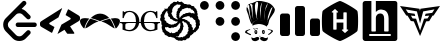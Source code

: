 SplineFontDB: 3.2
FontName: Untitled1
FullName: Untitled1
FamilyName: Untitled1
Weight: Regular
Copyright: Copyright (c) 2022, chris
UComments: "2022-4-14: Created with FontForge (http://fontforge.org)"
Version: 001.000
ItalicAngle: 0
UnderlinePosition: -100
UnderlineWidth: 50
Ascent: 800
Descent: 200
InvalidEm: 0
LayerCount: 2
Layer: 0 0 "Back" 1
Layer: 1 0 "Fore" 0
XUID: [1021 564 2067868044 10998045]
StyleMap: 0x0000
FSType: 0
OS2Version: 0
OS2_WeightWidthSlopeOnly: 0
OS2_UseTypoMetrics: 1
CreationTime: 1649932586
ModificationTime: 1650022654
OS2TypoAscent: 0
OS2TypoAOffset: 1
OS2TypoDescent: 0
OS2TypoDOffset: 1
OS2TypoLinegap: 90
OS2WinAscent: 0
OS2WinAOffset: 1
OS2WinDescent: 0
OS2WinDOffset: 1
HheadAscent: 0
HheadAOffset: 1
HheadDescent: 0
HheadDOffset: 1
DEI: 91125
Encoding: Custom
UnicodeInterp: none
NameList: AGL For New Fonts
DisplaySize: -48
AntiAlias: 1
FitToEm: 0
WinInfo: 75 25 8
BeginChars: 256 11

StartChar: hackerrank
Encoding: 255 59402 0
Width: 1000
VWidth: 0
HStem: -200 200.542<473.188 626.896> 599.542 200.458<373.125 526.771>
VStem: 415.083 169.709<88.0851 260.875 344.5 511.978>
LayerCount: 2
Fore
SplineSet
500 800 m 0
 553.541992188 800 906.25 596.416992188 933 550 c 0
 959.875 503.541992188 959.875 96.4580078125 933 50 c 0
 906.125 3.5419921875 553.625 -200 500 -200 c 0
 446.375 -200 93.75 3.5419921875 66.875 50 c 0
 40.1669921875 96.4580078125 40.1669921875 503.541992188 66.875 550 c 0
 93.75 596.416992188 446.458007812 800 500 800 c 0
595.625 516.708007812 m 1
 589.75 516.708007812 584.875 511.916992188 584.875 505.958007812 c 2
 584.875 344.5 l 1
 415.125 344.5 l 1
 415.125 512.166992188 l 1
 444.333007812 512.166992188 l 2
 450.208007812 512.166992188 454.916992188 516.958007812 454.916992188 522.916992188 c 0
 454.916992188 526.833007812 452.875 530.25 449.791992188 532.125 c 2
 384.291992188 595 l 2
 382.25 597.625 378.416992188 599.541992188 374.875 599.541992188 c 0
 371.375 599.541992188 368.208007812 597.666992188 366.25 595.083007812 c 2
 296.25 532.083007812 l 2
 293.25 530.208007812 291.25 526.833007812 291.25 523 c 0
 291.25 517.041992188 295.958007812 512.25 301.875 512.25 c 2
 331.208007812 512.25 l 1
 331.541992188 94.125 l 2
 331.541992188 88.0830078125 336.166992188 83.375 342.125 83.375 c 2
 404.291992188 83.375 l 2
 410.208007812 83.375 415.083007812 88.1669921875 415.083007812 94.0419921875 c 2
 415.083007812 260.875 l 1
 584.791992188 260.875 l 1
 584.791992188 87.875 l 1
 555.666992188 87.875 l 2
 549.708007812 87.875 545 83.0830078125 545 77.125 c 0
 545 73.2919921875 547 69.875 549.958007812 68 c 2
 615.75 5.0830078125 l 2
 617.583007812 2.5419921875 621.625 0.5419921875 625.125 0.5419921875 c 0
 628.666992188 0.5419921875 631.75 2.4169921875 633.791992188 5.0830078125 c 2
 703.75 68 l 2
 706.75 69.875 708.75 73.2919921875 708.75 77.125 c 0
 708.75 83.0830078125 703.958007812 87.875 698.125 87.875 c 2
 668.791992188 87.875 l 1
 668.5 505.958007812 l 2
 668.5 512 663.75 516.791992188 657.875 516.791992188 c 2
 595.625 516.791992188 l 1
 595.625 516.708007812 l 1
EndSplineSet
Validated: 33
EndChar

StartChar: codechef
Encoding: 253 59400 1
Width: 1000
VWidth: 0
HStem: -82.75 11.2412<485.239 516.232> -15.1963 29.3418<387.191 409.647 569.757 592.129> 36.625 31.5879<387.61 409.503 569.789 592.163> 97.4912 11.2422<360.262 378.138> 113.233 9.0498<414.221 427.499> 228.167 99.9121<381.478 584.887> 780.142 2.83789<432.736 437.188> 796.467 1.125<456.363 484.343>
VStem: 182.162 2.24609<682.475 684.512> 312.829 60.8125<475.458 721.63> 362.404 24.7832<16.8458 38.4339> 409.725 22.4795<16.4634 38.5934> 517.862 87.8457<331.809 570.412> 549.392 20.2871<14.4137 36.1559> 592.217 27.0332<14.4794 36.3249> 605.708 108.13<333.929 530.025> 785.95 40.5205<23.7506 58.0964>
LayerCount: 2
Fore
SplineSet
469.05859375 799.837890625 m 2xff9080
 469.0625 799.833007812 l 2
 515.31640625 801.104492188 563.49609375 794.770507812 619.25390625 784.633789062 c 0
 626.016601562 782.37890625 630.474609375 782.387695312 639.487304688 780.133789062 c 0
 693.55859375 768.87109375 797.216796875 746.333007812 871.549804688 602.133789062 c 0
 876.05859375 541.303710938 837.74609375 489.454101562 797.19140625 433.12890625 c 0
 772.412109375 399.337890625 747.662109375 363.299804688 729.637695312 322.74609375 c 0
 727.383789062 313.733398438 725.087890625 304.729492188 722.833007812 293.466796875 c 0
 715.5 259.720703125 708.950195312 230.912109375 700.416992188 211.654296875 c 0
 699.658203125 209.87890625 698.891601562 207.841796875 698.108398438 206.270507812 c 0
 696.608398438 203.375 695.145507812 200.458007812 693.49609375 198.224609375 c 0
 693.420898438 198.125 693.333007812 197.966796875 693.258789062 197.87109375 c 0
 693.224609375 197.837890625 693.174804688 197.795898438 693.141601562 197.75390625 c 0
 690.49609375 194.287109375 687.6875 191.391601562 684.5625 189.829101562 c 2
 678.887695312 192.670898438 l 2
 678.987304688 195.358398438 679.137695312 198.045898438 679.178710938 200.712890625 c 0
 679.479492188 214.928710938 678.958007812 229.108398438 677.821289062 243.895507812 c 0
 675.5625 270.928710938 628.266601562 302.483398438 567.4375 318.25390625 c 0
 547.033203125 323.115234375 513.455078125 327.514648438 492.487304688 328.075195312 c 0
 468.258789062 328.987304688 444.862304688 327.303710938 423.216796875 322.75 c 0
 369.145507812 311.483398438 330.87890625 284.450195312 303.841796875 243.895507812 c 2
 304.729492188 219.525390625 l 2
 304.428710938 219.375 304.141601562 219.262695312 303.841796875 219.112304688 c 0
 303.087890625 219.866210938 302.5625 220.716796875 301.833007812 221.479492188 c 2
 301.595703125 221.362304688 l 2
 267.803710938 252.900390625 256.487304688 293.450195312 245.220703125 329.49609375 c 0
 240.716796875 347.520507812 233.99609375 365.549804688 227.237304688 379.06640625 c 0
 220.479492188 426.37890625 204.674804688 466.93359375 188.904296875 509.741210938 c 0
 182.145507812 530.016601562 173.125 550.329101562 166.37109375 572.858398438 c 0
 159.608398438 608.908203125 161.891601562 644.950195312 179.912109375 680.991210938 c 2
 179.912109375 680.991210938 182.162109375 683.237304688 182.162109375 685.487304688 c 0
 195.68359375 703.512695312 211.450195312 726.033203125 261.016601562 741.803710938 c 0
 290.303710938 744.05859375 321.875 757.56640625 353.416992188 771.083007812 c 0
 378.19140625 782.349609375 400.68359375 793.625 423.212890625 795.87890625 c 0
 438.420898438 798.12890625 453.641601562 799.416992188 469.05859375 799.837890625 c 2xff9080
679.174804688 200.720703125 m 2
 679.174804688 200.716796875 l 2
 679.12109375 198.133789062 678.641601562 195.44140625 678.525390625 192.849609375 c 2
 676.69140625 193.795898438 l 2
 676.279296875 182.362304688 675.358398438 170.920898438 673.733398438 159.487304688 c 1
 606.712890625 205.93359375 537.516601562 228.166992188 470.537109375 228.166992188 c 0
 463.133789062 228.166992188 456.924804688 226.875 452.020507812 226.333007812 c 0
 449.204101562 226.166992188 446.262695312 226.166992188 443.50390625 225.920898438 c 0
 384.904296875 220.724609375 340.512695312 199.104492188 312.712890625 184.279296875 c 2
 310.583007812 243.904296875 l 2
 335.366210938 284.454101562 375.891601562 311.491210938 427.708007812 322.758789062 c 0
 448.079101562 327.045898438 470.025390625 328.650390625 492.483398438 328.079101562 c 0
 516.166992188 327.1875 540.68359375 323.829101562 565.18359375 318.262695312 c 0
 628.266601562 302.487304688 675.5625 270.946289062 677.81640625 241.654296875 c 0
 678.59765625 232.265625 679.232421875 217 679.232421875 207.578125 c 0
 679.232421875 205.685546875 679.20703125 202.61328125 679.174804688 200.720703125 c 2
469 797.591796875 m 2
 474.162109375 797.733398438 479.575195312 797.174804688 484.791992188 797.116210938 c 1
 475.208007812 797.208007812 465.674804688 797.008789062 456.162109375 796.466796875 c 1
 460.454101562 796.720703125 464.6875 797.474609375 468.99609375 797.591796875 c 2
 469 797.591796875 l 2
489.762695312 796.94140625 m 1
 517.849609375 796.391601562 546.233398438 793.541992188 574.708007812 789.428710938 c 1
 544.991210938 793.979492188 517.0625 796.358398438 489.762695312 796.94140625 c 1
434.983398438 794.633789062 m 1
 431.071289062 794.18359375 427.125 794.208007812 423.212890625 793.62890625 c 0
 402.9375 791.375 378.1875 780.108398438 355.658203125 768.841796875 c 0
 340.641601562 762.408203125 325.650390625 755.599609375 310.87890625 750.087890625 c 1
 351.537109375 764.400390625 391.428710938 788.766601562 425.462890625 793.62890625 c 0
 428.62109375 794.079101562 431.81640625 794.270507812 434.983398438 794.633789062 c 1
425.462890625 784.633789062 m 2
 425.462890625 784.637695312 l 2
 405.18359375 782.383789062 391.708007812 764.345703125 382.69140625 737.3125 c 0
 373.68359375 710.279296875 371.391601562 674.224609375 373.641601562 633.670898438 c 0xffd080
 378.145507812 532.295898438 407.470703125 401.599609375 436.758789062 327.25390625 c 1
 430.549804688 357.412109375 423.970703125 397.775390625 417.474609375 440.591796875 c 0
 427.983398438 560.178710938 469.900390625 738.424804688 445.75 780.141601562 c 0
 442.217773438 781.431640625 436.30859375 782.703125 432.55859375 782.979492188 c 1
 437.1875 783.470703125 442.0625 783.875 448 782.387695312 c 1
 441.241210938 784.641601562 432.220703125 784.633789062 425.462890625 784.633789062 c 2
556.133789062 773.341796875 m 1
 477.279296875 653.93359375 499.837890625 491.766601562 517.862304688 356.591796875 c 0
 517.862304688 347.583007812 520.112304688 340.821289062 520.112304688 331.80859375 c 1
 520.112304688 340.821289062 517.862304688 349.829101562 517.862304688 358.841796875 c 0xff9880
 515.608398438 394.891601562 513.362304688 444.446289062 515.612304688 466.974609375 c 0
 517.866210938 518.791992188 522.341796875 685.474609375 556.133789062 773.341796875 c 1
695.799804688 757.604492188 m 1
 652.991210938 687.762695312 628.208007812 611.12890625 616.946289062 534.529296875 c 0
 605.678710938 460.18359375 603.454101562 385.854492188 605.708007812 316.012695312 c 1xff9180
 607.958007812 385.854492188 616.99609375 466.9375 621.5 536.779296875 c 0
 637.270507812 624.645507812 684.533203125 667.487304688 695.799804688 757.604492188 c 1
263.258789062 739.5625 m 1
 248.345703125 734.81640625 237.18359375 729.366210938 227.529296875 723.708007812 c 1
 236.924804688 729.229492188 248.337890625 734.587890625 263.258789062 739.5625 c 1
272.012695312 731.337890625 m 0
 271.815429688 731.340820312 271.495117188 731.34375 271.297851562 731.34375 c 0
 269.05859375 731.34375 265.45703125 730.997070312 263.258789062 730.571289062 c 0
 261.00390625 728.31640625 256.520507812 728.266601562 254.270507812 726.012695312 c 0
 252.016601562 726.012695312 249.770507812 721.520507812 249.770507812 719.270507812 c 0
 249.770507812 714.766601562 252.008789062 708.041992188 256.516601562 703.533203125 c 0
 257.612304688 702.071289062 258.446289062 700.341796875 259.474609375 698.803710938 c 0
 264.262695312 688.491210938 269.446289062 677.25 275.446289062 664.553710938 c 0
 286.30859375 630.954101562 290.087890625 589.029296875 294.787109375 543.583007812 c 0
 300.862304688 468.645507812 309.045898438 388.362304688 349.862304688 325.416992188 c 1
 317.474609375 378.708007812 317.666992188 446.704101562 314.487304688 511.224609375 c 0
 323.466796875 579.462890625 304.345703125 665.479492188 312.829101562 705.783203125 c 0xffd080
 307.553710938 713.091796875 301.991210938 717.94140625 296.446289062 721.8125 c 1
 296.712890625 721.654296875 296.758789062 721.68359375 297.037109375 721.516601562 c 1
 290.279296875 728.279296875 280.991210938 731.233398438 272.012695312 731.337890625 c 0
215.93359375 705.783203125 m 1
 209.174804688 705.783203125 204.704101562 703.487304688 200.200195312 698.979492188 c 0
 198.887695312 698.325195312 197.845703125 697.541992188 196.708007812 696.791992188 c 1
 198.637695312 699.104492188 200.079101562 701.341796875 202.270507812 703.654296875 c 1
 199.666992188 701.045898438 197.966796875 698.645507812 195.645507812 696.083007812 c 0
 191.69140625 693.25 188.81640625 689.470703125 186.241210938 685.375 c 0
 185.716796875 684.700195312 184.908203125 683.912109375 184.408203125 683.24609375 c 0
 184.408203125 680.991210938 182.158203125 681 182.158203125 678.75 c 0
 170.287109375 653.3125 164.862304688 626.571289062 166.716796875 599.541992188 c 1
 165.295898438 625.946289062 170.608398438 652.345703125 182.158203125 678.75 c 1
 177.654296875 669.737304688 177.662109375 660.720703125 177.662109375 653.962890625 c 0
 177.662109375 649.458007812 179.908203125 647.170898438 182.158203125 642.666992188 c 0
 204.6875 624.641601562 215.958007812 568.333007812 229.483398438 503 c 0
 245.25 419.641601562 265.512695312 320.516601562 315.079101562 264.19140625 c 1
 272.49609375 316.916992188 262.612304688 400.333007812 249.595703125 477.325195312 c 0
 249.912109375 549.637695312 223.908203125 652.841796875 231.729492188 689.991210938 c 0
 225.150390625 701.829101562 217.446289062 704.658203125 210.079101562 703.241210938 c 1
 212.087890625 704.075195312 213.416992188 704.946289062 215.93359375 705.783203125 c 1
200.200195312 698.979492188 m 0
 200.041992188 698.666992188 199.883789062 698.516601562 199.724609375 698.212890625 c 1
 200.24609375 698.625 200.733398438 699.079101562 201.266601562 699.454101562 c 1
 200.958007812 699.299804688 200.508789062 699.133789062 200.200195312 698.979492188 c 0
815.233398438 651.716796875 m 2
 815.229492188 651.716796875 l 2
 814.575195312 651.579101562 813.837890625 651.045898438 813.158203125 650.829101562 c 0
 776.762695312 643.529296875 746.708007812 565.375 729.279296875 511.641601562 c 0
 724.50390625 497.912109375 720.141601562 483.908203125 716.087890625 469.224609375 c 0
 716.075195312 469.1875 716.037109375 469.145507812 716.025390625 469.108398438 c 0
 713.887695312 466.891601562 713.837890625 464.696289062 713.837890625 462.483398438 c 0xff9180
 695.8125 426.43359375 695.795898438 390.387695312 693.545898438 356.595703125 c 0
 691.291992188 320.549804688 689.091796875 291.216796875 671.06640625 270.9375 c 1
 683.795898438 283.670898438 689.904296875 301.12890625 693.545898438 320.512695312 c 0
 693.565429688 320.54296875 693.59375 320.595703125 693.608398438 320.62890625 c 0
 736.291992188 430.704101562 778.958007812 540.8125 814.93359375 650.887695312 c 0
 816.545898438 651.287109375 818.150390625 651.80859375 819.724609375 651.716796875 c 1
 818.125 651.787109375 816.571289062 651.275390625 814.99609375 651.06640625 c 1
 815.06640625 651.283203125 815.162109375 651.5 815.233398438 651.716796875 c 2
348.858398438 124.529296875 m 1
 348.854492188 124.529296875 l 2
 353.362304688 117.770507812 357.904296875 113.233398438 360.154296875 110.983398438 c 0
 362.408203125 108.733398438 366.887695312 108.733398438 371.395507812 108.733398438 c 2
 378.137695312 108.733398438 l 1
 414.220703125 122.283203125 l 1
 418.720703125 122.283203125 l 2
 425.474609375 122.283203125 430.00390625 119.979492188 434.512695312 117.724609375 c 0
 439.016601562 115.474609375 445.741210938 108.75 450.24609375 101.991210938 c 2
 439.008789062 99.7412109375 l 1
 427.708007812 110.983398438 l 2
 423.204101562 113.233398438 420.974609375 113.233398438 416.470703125 113.233398438 c 0
 414.216796875 113.233398438 411.979492188 110.983398438 409.724609375 110.983398438 c 2
 375.891601562 99.7412109375 l 2
 373.637695312 97.4912109375 369.150390625 97.4912109375 366.895507812 97.4912109375 c 0
 360.137695312 97.4912109375 355.608398438 99.7412109375 351.104492188 101.991210938 c 0
 346.599609375 104.241210938 342.12890625 111.020507812 335.366210938 120.033203125 c 2
 348.858398438 124.529296875 l 1
240.720703125 101.987304688 m 2
 242.970703125 101.991210938 l 2
 247.474609375 101.991210938 252.016601562 99.74609375 254.266601562 97.49609375 c 0
 256.520507812 95.2412109375 258.766601562 90.6962890625 258.766601562 88.4462890625 c 0
 258.766601562 86.19140625 258.766601562 83.9541015625 256.516601562 81.7001953125 c 0
 249.758789062 74.94140625 233.970703125 65.9287109375 211.44140625 56.9169921875 c 0
 191.166992188 47.904296875 177.678710938 38.900390625 170.916992188 27.6337890625 c 1
 182.18359375 20.875 200.154296875 11.8583984375 220.428710938 2.849609375 c 0
 251.970703125 -10.6708984375 270.00390625 -19.69140625 270.00390625 -19.69140625 c 2
 274.512695312 -21.94140625 276.803710938 -24.1748046875 276.803710938 -28.68359375 c 0
 276.803710938 -33.18359375 274.508789062 -37.724609375 270.00390625 -42.224609375 c 0
 265.49609375 -46.7333984375 258.775390625 -48.974609375 254.266601562 -48.974609375 c 0
 252.016601562 -48.974609375 249.775390625 -48.974609375 247.525390625 -46.724609375 c 0
 245.270507812 -44.470703125 240.733398438 -39.9248046875 236.224609375 -37.6708984375 c 0
 206.9375 -21.904296875 175.424804688 -6.1748046875 143.883789062 7.341796875 c 0
 141.633789062 9.595703125 137.083007812 9.587890625 134.833007812 11.841796875 c 0
 130.329101562 14.091796875 128.091796875 16.3837890625 128.091796875 20.8916015625 c 0
 128.091796875 29.900390625 132.56640625 38.912109375 141.579101562 47.9248046875 c 0
 150.591796875 56.9375 168.62109375 65.9462890625 191.150390625 74.9580078125 c 0
 213.678710938 83.970703125 229.458007812 95.2333984375 240.720703125 101.987304688 c 2
709.345703125 101.987304688 m 2
 713.841796875 101.991210938 l 2
 718.345703125 101.991210938 725.125 99.74609375 731.883789062 97.49609375 c 0
 745.400390625 95.2412109375 752.162109375 92.9462890625 756.666992188 90.69140625 c 0
 783.704101562 81.6787109375 806.204101562 70.44140625 821.974609375 52.4208984375 c 0
 826.479492188 50.1669921875 826.470703125 45.6787109375 826.470703125 43.4248046875 c 0
 826.470703125 36.6708984375 821.99609375 32.1416015625 812.983398438 27.6337890625 c 0
 803.970703125 20.875 788.18359375 9.625 767.908203125 -6.1416015625 c 0
 749.883789062 -21.912109375 734.095703125 -30.912109375 722.833007812 -37.6708984375 c 0
 720.579101562 -37.6708984375 718.337890625 -39.9794921875 716.087890625 -39.9794921875 c 0
 713.833007812 -39.9794921875 709.349609375 -39.9287109375 707.099609375 -35.4248046875 c 0
 704.845703125 -30.9208984375 702.599609375 -30.9375 702.599609375 -26.43359375 c 0
 702.599609375 -24.1787109375 702.595703125 -21.94140625 704.849609375 -19.69140625 c 0
 707.099609375 -15.18359375 713.821289062 -10.650390625 722.833007812 -6.1416015625 c 0
 729.591796875 -3.8916015625 736.354492188 2.8330078125 747.616210938 9.591796875 c 0
 758.883789062 18.6044921875 767.895507812 25.3837890625 772.404296875 27.6337890625 c 0
 781.416992188 32.1416015625 785.950195312 36.62109375 785.950195312 38.875 c 2
 785.950195312 41.1787109375 l 2
 781.446289062 50.19140625 772.43359375 56.904296875 758.916992188 61.412109375 c 0
 747.650390625 63.662109375 736.404296875 68.212890625 725.137695312 70.462890625 c 0
 711.62109375 74.966796875 702.55859375 79.4375 695.799804688 86.1962890625 c 2
 695.799804688 88.4462890625 l 2
 695.799804688 90.6962890625 698.099609375 92.9912109375 700.354492188 97.49609375 c 0
 702.604492188 99.75 707.095703125 101.987304688 709.345703125 101.987304688 c 2
585.416992188 68.212890625 m 2
 585.412109375 68.212890625 l 2
 594.428710938 68.212890625 601.196289062 65.9169921875 607.954101562 61.412109375 c 0
 614.708007812 54.654296875 619.25 43.404296875 619.25 27.6337890625 c 0
 619.25 7.3583984375 614.720703125 -3.87890625 603.458007812 -10.6376953125 c 0
 596.700195312 -12.8916015625 592.174804688 -15.1962890625 585.416992188 -15.1962890625 c 0
 576.404296875 -15.1962890625 567.387695312 -10.658203125 560.62890625 -1.6455078125 c 0
 553.87109375 7.3623046875 549.391601562 16.37109375 549.391601562 27.6337890625 c 0xff9680
 547.137695312 41.150390625 549.37109375 52.404296875 558.383789062 59.162109375 c 0
 565.141601562 65.9208984375 574.150390625 68.212890625 585.416992188 68.212890625 c 2
398.428710938 65.962890625 m 2
 398.424804688 65.966796875 l 2
 407.4375 65.966796875 414.208007812 63.6708984375 420.966796875 59.162109375 c 0
 427.724609375 54.658203125 432.204101562 43.408203125 432.204101562 25.3876953125 c 0
 432.204101562 5.1123046875 427.733398438 -6.12890625 416.470703125 -12.8876953125 c 0
 409.712890625 -15.1416015625 405.1875 -17.44140625 398.428710938 -17.44140625 c 0
 389.416992188 -17.44140625 380.400390625 -12.908203125 373.641601562 -3.8955078125 c 0xffd080
 366.883789062 5.1162109375 362.404296875 14.12109375 362.404296875 25.3876953125 c 0xffb080
 360.145507812 38.904296875 362.383789062 50.158203125 371.395507812 56.9169921875 c 0
 378.154296875 63.6708984375 387.162109375 65.962890625 398.428710938 65.962890625 c 2
398.428710938 38.875 m 0
 391.670898438 38.875 387.1875 34.3916015625 387.1875 27.6337890625 c 0xffb080
 387.1875 20.875 391.670898438 16.3955078125 398.428710938 16.3955078125 c 0
 402.93359375 16.3955078125 409.724609375 20.875 409.724609375 27.6337890625 c 0
 409.724609375 34.3916015625 405.1875 38.875 398.428710938 38.875 c 0
580.920898438 36.625 m 0
 574.162109375 36.625 569.678710938 32.1455078125 569.678710938 25.3876953125 c 0
 569.678710938 18.62890625 574.162109375 14.1455078125 580.920898438 14.1455078125 c 0
 587.674804688 14.1455078125 592.216796875 20.87890625 592.216796875 25.3876953125 c 0xff9680
 592.216796875 32.1455078125 587.678710938 36.625 580.920898438 36.625 c 0
468.287109375 -51.220703125 m 2
 470.541992188 -53.470703125 472.783203125 -57.9580078125 475.033203125 -60.212890625 c 2
 481.775390625 -67.0126953125 l 2
 484.029296875 -69.2666015625 486.321289062 -71.5087890625 490.829101562 -71.5087890625 c 0
 493.079101562 -73.7626953125 497.5625 -73.7587890625 502.06640625 -73.7587890625 c 0
 506.571289062 -73.7587890625 511.108398438 -73.7626953125 515.612304688 -71.5087890625 c 0
 520.12109375 -71.5087890625 522.345703125 -66.9580078125 526.854492188 -64.7080078125 c 0
 529.104492188 -60.2001953125 533.591796875 -55.724609375 535.845703125 -51.216796875 c 2
 535.845703125 -51.216796875 533.595703125 -53.462890625 533.595703125 -55.716796875 c 0
 531.341796875 -57.966796875 531.354492188 -60.2080078125 529.104492188 -62.4580078125 c 0
 529.104492188 -64.712890625 526.854492188 -67.0126953125 524.604492188 -69.2626953125 c 2
 517.862304688 -76.00390625 l 2xff9880
 515.608398438 -78.2587890625 511.0625 -78.25 508.80859375 -80.5 c 0
 506.55859375 -82.75 504.325195312 -82.75 499.81640625 -82.75 c 2
 495.325195312 -82.75 l 2
 490.81640625 -82.75 486.275390625 -78.25390625 484.025390625 -76.00390625 c 0
 479.516601562 -71.5 477.283203125 -69.212890625 475.033203125 -64.7080078125 c 2
 468.287109375 -51.220703125 l 2
432.204101562 -94.0458984375 m 0
 486.275390625 -91.7958984375 497.595703125 -139.108398438 459.295898438 -172.900390625 c 0
 402.974609375 -220.208007812 270.020507812 -211.18359375 288.045898438 -100.791992188 c 1
 355.633789062 -157.112304688 384.891601562 -94.0458984375 432.204101562 -94.0458984375 c 0
551.637695312 -94.0458984375 m 0
 601.204101562 -94.0458984375 628.212890625 -157.112304688 695.799804688 -100.791992188 c 1
 713.821289062 -211.18359375 580.928710938 -220.212890625 524.604492188 -172.900390625 c 0
 486.303710938 -139.108398438 497.56640625 -91.7958984375 551.637695312 -94.0458984375 c 0
EndSplineSet
Validated: 37
EndChar

StartChar: codeforces
Encoding: 254 59401 2
Width: 1000
VWidth: 0
VStem: 0 250<-59.7532 472.253> 375 250<-59.7532 659.753> 750 250<-59.7532 347.253>
CounterMasks: 1 e0
LayerCount: 2
Fore
SplineSet
187.5 487.5 m 2
 222 487.5 250 459.5 250 425 c 2
 250 -12.5 l 2
 250 -47 222 -75 187.5 -75 c 2
 62.5 -75 l 2
 28.0419921875 -75 0 -47 0 -12.5 c 2
 0 425 l 2
 0 459.5 28.0419921875 487.5 62.5 487.5 c 2
 187.5 487.5 l 2
562.5 675 m 2
 597 675 625 647 625 612.5 c 2
 625 -12.5 l 2
 625 -47 597 -75 562.5 -75 c 2
 437.5 -75 l 2
 403.041992188 -75 375 -47 375 -12.5 c 2
 375 612.5 l 2
 375 647 403.041992188 675 437.5 675 c 2
 562.5 675 l 2
937.5 362.5 m 2
 972 362.5 1000 334.5 1000 300 c 2
 1000 -12.5 l 2
 1000 -47 972 -75 937.5 -75 c 2
 812.5 -75 l 2
 778 -75 750 -47 750 -12.5 c 2
 750 300 l 2
 750 334.5 778 362.5 812.5 362.5 c 2
 937.5 362.5 l 2
EndSplineSet
Validated: 1
EndChar

StartChar: coderwall
Encoding: 252 59399 3
Width: 1000
VWidth: 0
HStem: -200 220.5<823.81 955.69> 189.75 220.5<434.06 565.94 823.81 955.69> 579.5 220.5<44.3099 176.19 434.06 565.94 823.81 955.69>
VStem: 0 220.5<623.81 755.69> 389.75 220.5<234.06 365.94 623.81 755.69> 779.5 220.5<-155.69 -23.8456 234.06 365.94 623.81 755.69>
CounterMasks: 1 fc
LayerCount: 2
Fore
SplineSet
889.75 20.5 m 0
 950.583007812 20.5 1000 -28.875 1000 -89.75 c 0
 1000 -150.583007812 950.583007812 -200 889.75 -200 c 0
 828.916992188 -200 779.5 -150.583007812 779.5 -89.75 c 0
 779.5 -29 828.875 20.5 889.75 20.5 c 0
500 410.25 m 0
 560.833007812 410.25 610.25 360.833007812 610.25 300 c 0
 610.25 239.166992188 560.833007812 189.75 500 189.75 c 0
 439.166992188 189.75 389.75 239.166992188 389.75 300 c 0
 389.75 360.833007812 439.166992188 410.25 500 410.25 c 0
889.75 410.25 m 0
 950.583007812 410.25 1000 360.833007812 1000 300 c 0
 1000 239.166992188 950.583007812 189.75 889.75 189.75 c 0
 828.916992188 189.75 779.5 239.166992188 779.5 300 c 0
 779.5 360.833007812 828.875 410.25 889.75 410.25 c 0
500 800 m 0
 560.833007812 800 610.25 750.625 610.25 689.75 c 0
 610.25 628.916992188 560.833007812 579.5 500 579.5 c 0
 439.166992188 579.5 389.75 628.916992188 389.75 689.75 c 0
 389.75 750.583007812 439.166992188 800 500 800 c 0
110.25 800 m 0
 171.083007812 800 220.5 750.625 220.5 689.75 c 0
 220.5 628.916992188 171.083007812 579.5 110.25 579.5 c 0
 49.4169921875 579.5 0 628.916992188 0 689.75 c 0
 0 750.583007812 49.4169921875 800 110.25 800 c 0
889.75 800 m 0
 950.583007812 800 1000 750.625 1000 689.75 c 0
 1000 628.916992188 950.583007812 579.5 889.75 579.5 c 0
 828.916992188 579.5 779.5 628.916992188 779.5 689.75 c 0
 779.5 750.583007812 828.875 800 889.75 800 c 0
EndSplineSet
Validated: 1
EndChar

StartChar: codewars
Encoding: 251 59398 4
Width: 1000
VWidth: 0
HStem: -185.417 86.25<426.106 555.391> -163.75 71.25<404.305 452.266> -98.75 95.833<234.043 281.261> 118.75 97.917<203.984 260> 150 82.5<345.528 394.583> 264.583 82.5<592.917 616.185 616.368 662.046> 295 85<335.137 390.302> 370.417 6.25<127.558 128.333> 412.917 64.583<592.119 655.289> 422.917 86.25<627.823 748.165> 422.917 78.333<661.25 748.165> 547.083 58.334<154.547 183.301> 591.667 88.333<773.108 820.723> 620 104.583<607.695 750.755> 712.5 82.083<418.51 459.167 459.636 508.333> 716.667 66.666<423.75 508.333>
VStem: 2.5 115.833<302.871 370.384> 14.583 93.75<385.12 471.383> 184.583 121.25<470.206 538.983> 281.25 10.417<4.1052 28.2531> 407.5 76.667<385.013 492.003> 415.833 68.334<385.013 492.003> 417.917 85.416<492.103 543.708> 507.5 70<100.134 135.676 195.574 247.681> 563.333 5.83398<285.872 287.5> 696.25 98.75<171.25 210.637> 707.083 114.584<83.3981 153.767> 853.75 90<81.3346 100 490.195 549.94> 867.5 76.25<487.284 549.836> 879.167 95<110.352 163.164> 902.917 92.083<175.028 250.417>
LayerCount: 2
Fore
SplineSet
31.6669921875 291.666992188 m 1x20001210
 28.3330078125 293.333007812 l 2
 20.8330078125 297.5 15 303.75 10.8330078125 311.666992188 c 0
 5 322.5 2.5 332.5 2.5 342.916992188 c 2x20009210
 3.3330078125 348.333007812 l 2
 3.3330078125 356.666992188 5.4169921875 364.166992188 9.1669921875 371.25 c 2
 12.5 377.5 l 2
 14.1669921875 380.833007812 16.6669921875 383.75 18.75 386.666992188 c 0
 21.25 389.583007812 21.6669921875 393.333007812 20.8330078125 396.666992188 c 2
 18.75 403.333007812 l 2
 16.25 411.666992188 14.5830078125 420 14.5830078125 428.333007812 c 2
 13.3330078125 433.333007812 l 2
 13.3330078125 442.5 15.8330078125 451.666992188 21.6669921875 458.333007812 c 2
 25.8330078125 463.75 l 2
 28.75 467.916992188 33.3330078125 470.416992188 38.3330078125 472.083007812 c 0
 42.5 473.333007812 45.4169921875 477.5 45.8330078125 482.5 c 2
 46.6669921875 496.666992188 l 2
 46.6669921875 507.916992188 52.0830078125 518.333007812 60.4169921875 525.833007812 c 2
 70.4169921875 533.333007812 l 2
 72.5 535.416992188 74.5830078125 537.5 76.25 540.833007812 c 0
 78.3330078125 543.333007812 78.75 546.666992188 78.3330078125 549.166992188 c 0
 77.5 553.333007812 78.3330078125 554.583007812 80.4169921875 555 c 0
 87.0830078125 552.5 91.25 553.333007812 94.1669921875 556.666992188 c 2
 99.5830078125 563.75 l 1
 114.583007812 580.416992188 l 2
 118.75 584.583007812 120.416992188 592.083007812 117.916992188 597.916992188 c 2
 112.916992188 608.75 l 2
 112.083007812 611.25 112.916992188 614.166992188 115 615 c 0
 120.416992188 615 124.166992188 612.916992188 125.833007812 609.583007812 c 2
 127.5 606.666992188 l 2
 130 601.666992188 135.833007812 599.166992188 140 601.25 c 0
 149.166992188 604.583007812 156.666992188 605.416992188 163.75 605.416992188 c 2
 177.083007812 605.416992188 l 2
 186.25 605.416992188 193.75 611.666992188 195.416992188 621.25 c 0
 197.083007812 632.916992188 201.25 642.083007812 207.083007812 648.333007812 c 0
 213.333007812 655.416992188 220.416992188 660.833007812 228.75 665 c 0
 239.583007812 670.833007812 246.25 679.166992188 248.333007812 690 c 0
 251.25 703.333007812 258.333007812 712.916992188 267.916992188 719.166992188 c 2
 299.583007812 737.083007812 l 1
 308.75 742.5 l 2
 314.166992188 745.833007812 319.166992188 750 323.333007812 755 c 2
 331.666992188 765 l 2
 335.833007812 769.166992188 340 772.083007812 345 773.333007812 c 0
 349.166992188 774.583007812 355 775.416992188 360 775 c 2
 376.666992188 773.75 l 2
 385 773.75 391.666992188 771.666992188 398.333007812 768.75 c 2
 402.5 766.666992188 l 2
 406.666992188 765 410.833007812 765.833007812 412.916992188 768.75 c 2
 416.666992188 770.833007812 l 1
 434.583007812 789.583007812 l 2
 438.75 793.75 443.75 795.416992188 449.166992188 794.583007812 c 0x201240
 454.583007812 793.75 460 791.666992188 465 789.166992188 c 0
 472.5 785 478.75 783.333007812 485.833007812 783.333007812 c 2
 490 783.333007812 l 2x000140
 499.166992188 783.333007812 508.333007812 782.083007812 517.5 780 c 2
 523.75 778.333007812 l 2
 530 776.666992188 536.25 779.166992188 540.416992188 784.166992188 c 0
 541.666992188 786.25 544.583007812 786.666992188 546.25 785 c 0
 547.5 784.166992188 547.916992188 783.333007812 548.333007812 782.083007812 c 0
 549.166992188 773.75 554.166992188 767.5 560.833007812 765.416992188 c 2
 567.5 763.333007812 l 2
 574.583007812 761.25 580.833007812 756.666992188 585 750.833007812 c 0
 589.166992188 744.583007812 594.166992188 738.333007812 600 734.166992188 c 2
 604.166992188 730 l 2
 608.333007812 725.833007812 614.166992188 724.166992188 620 724.583007812 c 2
 644.583007812 724.583007812 l 2x000440
 654.583007812 724.583007812 664.166992188 722.916992188 673.75 718.75 c 0
 682.916992188 714.583007812 692.5 713.75 701.25 717.083007812 c 0
 710.416992188 720 720 721.25 729.583007812 720 c 2
 747.5 717.083007812 l 2
 755.833007812 716.25 764.166992188 712.083007812 769.166992188 705.833007812 c 2
 771.25 703.75 l 2
 775.416992188 699.583007812 779.583007812 694.166992188 783.75 688.333007812 c 0
 786.25 682.916992188 792.083007812 680 797.916992188 680 c 2
 823.75 680 l 2
 830 680 836.25 678.75 841.25 675.833007812 c 0
 846.666992188 671.666992188 851.25 667.5 855.416992188 663.333007812 c 2
 859.583007812 657.916992188 l 2
 864.583007812 652.083007812 867.083007812 644.166992188 866.666992188 635.833007812 c 0
 866.666992188 629.166992188 871.666992188 623.333007812 878.333007812 623.333007812 c 2
 886.666992188 622.5 l 2
 892.5 622.5 897.5 618.333007812 900.416992188 612.916992188 c 2
 904.583007812 604.583007812 l 1
 915.416992188 580.416992188 l 2
 917.083007812 576.25 917.5 572.083007812 917.083007812 568.75 c 0
 917.083007812 564.583007812 918.333007812 561.25 921.25 559.583007812 c 2
 925.416992188 556.666992188 l 2
 930.833007812 552.5 933.75 546.25 932.916992188 539.166992188 c 2
 930 519.583007812 l 1
 929.166992188 511.25 l 2
 928.333007812 507.083007812 930.416992188 501.666992188 934.166992188 498.75 c 0
 940.416992188 494.583007812 943.333007812 489.166992188 943.75 482.916992188 c 2
 943.75 474.583007812 l 2x00084008
 943.75 470.416992188 942.916992188 465.416992188 939.583007812 462.083007812 c 0
 937.083007812 458.75 935.416992188 454.583007812 935.416992188 449.583007812 c 2
 936.666992188 440 l 2
 936.666992188 433.333007812 940.833007812 427.5 945 423.333007812 c 0
 950.833007812 419.166992188 954.166992188 412.5 955 405.833007812 c 0
 956.666992188 395.416992188 957.083007812 387.083007812 957.083007812 378.75 c 2
 957.083007812 369.166992188 l 2
 957.083007812 365.833007812 957.083007812 362.5 958.333007812 359.166992188 c 0
 959.166992188 356.25 961.25 353.333007812 963.75 351.666992188 c 2
 972.083007812 345.416992188 l 2
 980.416992188 340 986.25 332.916992188 989.583007812 323.333007812 c 0
 993.75 314.166992188 995 304.583007812 995 295 c 2
 995 291.666992188 l 2x02080002
 995 284.166992188 994.166992188 276.25 991.666992188 269.166992188 c 0
 989.583007812 261.666992188 990 254.583007812 992.916992188 248.333007812 c 0
 996.25 242.5 998.333007812 235.833007812 999.166992188 228.75 c 0
 1000.83300781 220.416992188 1000 212.083007812 997.083007812 205.416992188 c 2
 996.25 202.5 l 2
 994.166992188 197.5 990.833007812 192.916992188 986.666992188 189.166992188 c 0
 982.5 185 978.333007812 182.5 975.833007812 179.583007812 c 0
 973.333007812 177.083007812 971.666992188 172.916992188 972.916992188 169.166992188 c 2
 974.166992188 163.333007812 l 2
 976.25 155 976.25 146.666992188 974.166992188 139.166992188 c 2
 974.166992188 135.833007812 l 2x02080004
 972.5 129.583007812 970 124.166992188 967.5 119.166992188 c 0
 964.583007812 113.75 960.416992188 109.583007812 955 106.666992188 c 2
 948.75 102.5 l 2
 945.833007812 100.833007812 943.75 97.0830078125 943.75 93.3330078125 c 0
 943.75 89.1669921875 942.083007812 85 939.583007812 82.5 c 2
 933.333007812 74.1669921875 l 2
 929.166992188 68.75 923.75 64.1669921875 917.916992188 61.6669921875 c 0
 912.083007812 57.5 907.083007812 53.3330078125 903.333007812 49.1669921875 c 0
 899.166992188 44.1669921875 895.833007812 38.3330078125 894.166992188 32.5 c 0
 892.5 25 886.666992188 20.8330078125 880.416992188 20.8330078125 c 2
 857.916992188 20.8330078125 l 2
 852.083007812 20.8330078125 846.666992188 16.6669921875 844.166992188 11.6669921875 c 0
 841.25 5 838.333007812 0.4169921875 834.583007812 -3.75 c 0
 830.416992188 -7.9169921875 827.916992188 -12.9169921875 826.25 -18.75 c 0
 825.416992188 -23.75 821.25 -27.0830078125 817.083007812 -25.4169921875 c 0
 811.666992188 -22.9169921875 806.25 -25.4169921875 803.75 -29.5830078125 c 0
 798.75 -37.9169921875 793.75 -44.1669921875 788.333007812 -49.5830078125 c 2
 785.416992188 -52.0830078125 l 2
 780 -56.25 772.916992188 -59.5830078125 766.666992188 -59.5830078125 c 0
 759.166992188 -59.5830078125 755.416992188 -62.9169921875 754.166992188 -67.9169921875 c 0
 752.916992188 -72.0830078125 752.083007812 -77.5 751.666992188 -82.0830078125 c 0
 750.833007812 -87.0830078125 749.166992188 -91.6669921875 747.5 -95.8330078125 c 2
 745.416992188 -98.3330078125 l 2
 741.25 -104.583007812 737.916992188 -110.833007812 733.75 -116.25 c 2
 732.083007812 -118.75 l 2
 726.666992188 -125.833007812 719.583007812 -131.25 711.25 -133.333007812 c 0
 701.25 -136.666992188 692.5 -137.5 683.75 -137.5 c 2
 677.916992188 -137.5 l 2
 673.75 -137.5 669.583007812 -140 666.666992188 -144.166992188 c 2
 664.166992188 -148.333007812 l 1
 661.666992188 -153.333007812 l 1
 656.25 -162.5 l 2
 652.083007812 -170 645.833007812 -175 637.5 -177.5 c 0
 629.166992188 -179.583007812 619.583007812 -180.416992188 610.833007812 -180 c 2
 604.166992188 -179.166992188 l 2
 598.333007812 -179.166992188 592.916992188 -177.5 587.5 -175 c 0
 583.333007812 -173.333007812 577.5 -175 575 -179.166992188 c 0
 570.833007812 -185 565.833007812 -188.333007812 560.416992188 -190 c 2
 547.916992188 -194.166992188 l 2
 539.583007812 -196.25 530.416992188 -196.25 521.666992188 -194.166992188 c 2
 515 -192.083007812 l 2
 510.833007812 -192.083007812 506.666992188 -190 503.333007812 -187.916992188 c 0
 499.166992188 -185.833007812 495 -185 490.833007812 -185.416992188 c 2x82080210
 485.416992188 -186.25 l 2
 477.083007812 -187.083007812 469.583007812 -186.25 462.083007812 -184.166992188 c 2
 450.833007812 -181.666992188 l 2
 445.833007812 -180 441.25 -176.666992188 438.333007812 -172.083007812 c 0
 436.25 -167.916992188 431.666992188 -164.583007812 425.833007812 -163.75 c 2
 412.5 -163.75 l 2x40000210
 404.166992188 -162.5 396.666992188 -159.583007812 391.666992188 -153.333007812 c 2
 375 -137.5 l 1
 369.166992188 -132.5 l 1
 360 -125.833007812 l 1
 354.583007812 -121.666992188 l 2
 348.333007812 -117.5 340.833007812 -114.166992188 332.916992188 -113.333007812 c 2
 307.916992188 -109.166992188 l 2
 305.416992188 -109.166992188 303.75 -108.333007812 301.25 -107.916992188 c 2
 291.666992188 -105.833007812 l 2
 287.5 -105 283.333007812 -101.666992188 280.416992188 -97.5 c 0
 277.916992188 -93.3330078125 273.333007812 -91.6669921875 269.166992188 -93.3330078125 c 0
 260.833007812 -96.6669921875 254.166992188 -97.5 247.5 -98.75 c 2
 241.666992188 -98.75 l 2
 230.833007812 -99.5830078125 220.833007812 -97.9169921875 210.833007812 -93.3330078125 c 0
 200.833007812 -89.1669921875 194.166992188 -82.9169921875 187.916992188 -75 c 0
 182.916992188 -67.9169921875 175.416992188 -62.5 166.25 -60.8330078125 c 2
 154.583007812 -58.3330078125 l 2
 146.25 -56.6669921875 137.916992188 -53.3330078125 130.416992188 -48.3330078125 c 0
 122.083007812 -42.5 117.916992188 -37.0830078125 114.583007812 -30.4169921875 c 0
 111.25 -24.1669921875 109.166992188 -17.0830078125 108.75 -9.5830078125 c 2
 108.75 -6.25 l 2
 107.916992188 2.0830078125 102.083007812 9.5830078125 94.1669921875 11.6669921875 c 0
 84.5830078125 14.5830078125 77.5 18.75 71.25 24.1669921875 c 0
 65.4169921875 29.5830078125 62.0830078125 37.5 62.0830078125 45.8330078125 c 2
 62.9169921875 64.1669921875 l 2
 62.9169921875 71.25 60.8330078125 77.5 55.8330078125 82.0830078125 c 0
 50.8330078125 87.0830078125 47.5 93.3330078125 47.5 100 c 2
 46.25 115 l 2
 45.4169921875 125.833007812 43.3330078125 136.666992188 40.8330078125 147.5 c 0
 38.3330078125 157.083007812 42.0830078125 166.666992188 50 171.25 c 2
 52.9169921875 173.333007812 l 2
 57.0830078125 176.25 58.75 181.666992188 56.25 186.666992188 c 2
 52.9169921875 190.833007812 l 2
 48.75 195 44.5830078125 197.916992188 40.4169921875 199.166992188 c 0
 37.0830078125 200 36.25 203.333007812 36.25 205.416992188 c 2
 40.4169921875 210.416992188 l 2
 42.9169921875 213.333007812 42.5 217.916992188 40.4169921875 220.416992188 c 0
 37.0830078125 223.75 35.4169921875 227.916992188 35 232.083007812 c 2
 34.1669921875 261.25 l 2
 34.1669921875 267.083007812 35 272.916992188 36.6669921875 278.75 c 0
 38.3330078125 283.75 36.6669921875 289.583007812 31.6669921875 292.083007812 c 2
 31.6669921875 291.666992188 l 1x20001210
444.166992188 346.666992188 m 2
 447.083007812 349.583007812 446.666992188 355 444.166992188 357.083007812 c 0
 440 360.416992188 437.083007812 364.166992188 434.583007812 368.333007812 c 2
 430.416992188 375 l 2
 427.5 380.416992188 423.75 385 419.583007812 389.166992188 c 2
 418.75 390 l 2
 414.583007812 393.333007812 411.666992188 397.5 409.166992188 402.5 c 0
 407.083007812 406.666992188 407.083007812 410.833007812 409.166992188 415 c 2
 411.666992188 419.166992188 l 2
 414.166992188 423.333007812 415.833007812 429.166992188 415.833007812 434.166992188 c 2
 415.833007812 435.833007812 l 2x022224
 415.833007812 440 414.166992188 444.166992188 411.666992188 448.333007812 c 0
 410 451.666992188 408.333007812 455.833007812 407.5 460 c 2
 407.5 462.5 l 2x022208
 406.25 467.5 407.5 472.916992188 410.833007812 477.083007812 c 0
 414.166992188 482.5 416.666992188 487.5 417.916992188 493.75 c 2
 417.916992188 494.583007812 l 2
 419.583007812 498.75 418.75 504.166992188 416.25 508.333007812 c 0
 413.75 512.5 412.916992188 516.666992188 414.583007812 521.666992188 c 2
 417.5 530 l 2
 420 537.5 423.75 544.166992188 428.75 550 c 2
 434.583007812 556.25 l 1
 438.75 561.25 l 1
 441.25 563.75 l 2
 443.75 566.25 444.166992188 570.416992188 442.083007812 573.75 c 0
 440 577.916992188 438.75 582.083007812 439.583007812 586.25 c 2
 440.416992188 592.083007812 l 2
 441.666992188 600.416992188 444.583007812 608.75 450 615.416992188 c 2
 451.666992188 617.083007812 l 2
 457.916992188 625.416992188 465.833007812 630.833007812 475 633.75 c 2
 486.25 637.916992188 l 2
 491.25 639.583007812 494.583007812 645 494.583007812 650.416992188 c 0
 494.583007812 657.083007812 496.666992188 662.916992188 500.416992188 668.333007812 c 2
 502.5 670.416992188 l 2
 506.666992188 677.5 511.666992188 684.583007812 515 692.083007812 c 2
 517.916992188 697.5 l 2
 518.75 698.75 519.166992188 700.416992188 519.166992188 701.666992188 c 0
 519.166992188 708.75 515 715 508.333007812 715.416992188 c 2
 490 716.666992188 l 2
 479.583007812 717.5 469.166992188 716.666992188 459.166992188 716.666992188 c 2x022102
 423.75 712.5 l 2
 418.333007812 712.5 414.166992188 708.333007812 413.75 702.5 c 0
 413.75 696.666992188 409.583007812 691.666992188 404.583007812 690 c 2
 389.583007812 685.833007812 l 1
 385.416992188 684.583007812 l 1
 372.916992188 680.416992188 l 2
 363.75 677.5 356.25 670.833007812 352.083007812 661.666992188 c 2
 348.75 656.25 l 2
 344.583007812 647.083007812 337.5 639.583007812 328.75 634.166992188 c 0
 320.416992188 628.75 316.25 620 315.416992188 610 c 2
 315.416992188 605.833007812 l 2
 314.583007812 597.5 312.083007812 589.166992188 307.083007812 583.333007812 c 2
 305 580 l 2
 301.666992188 575.833007812 300.833007812 570.416992188 302.916992188 565.833007812 c 0
 305 560.833007812 306.25 555.416992188 305.833007812 550 c 2
 305.833007812 527.916992188 l 2
 305.833007812 522.083007812 301.666992188 517.083007812 297.5 515.416992188 c 0
 291.666992188 513.333007812 287.916992188 508.75 286.25 502.916992188 c 2
 284.166992188 494.583007812 l 2
 282.5 486.25 285.416992188 477.916992188 292.5 472.916992188 c 0
 299.166992188 467.916992188 303.333007812 460.416992188 305 451.25 c 2
 305 443.75 l 2
 306.25 435.416992188 310.833007812 427.083007812 318.333007812 422.916992188 c 0
 325.833007812 417.916992188 331.666992188 410.416992188 335 402.083007812 c 2
 337.083007812 395.416992188 l 2
 340.416992188 386.25 347.916992188 380.833007812 356.25 380 c 2
 358.75 380 l 2x022222
 366.25 380 372.916992188 375.833007812 377.083007812 369.166992188 c 0
 381.25 362.5 387.916992188 357.916992188 395.416992188 356.666992188 c 2
 407.083007812 353.333007812 l 2
 414.166992188 351.25 420.833007812 347.5 426.25 342.083007812 c 2
 427.083007812 341.25 l 2
 431.25 337.916992188 437.916992188 338.333007812 441.666992188 342.916992188 c 2
 444.583007812 346.25 l 1
 444.166992188 346.666992188 l 2
491.666992188 385 m 2
 495.833007812 382.5 500 383.75 501.666992188 387.5 c 2
 502.916992188 389.583007812 l 2
 505.833007812 395.416992188 509.583007812 401.25 513.75 406.25 c 2
 522.083007812 418.75 l 2
 523.333007812 418.75 523.75 419.583007812 524.166992188 420.416992188 c 2
 534.166992188 433.75 l 2
 538.333007812 437.916992188 543.333007812 440.833007812 549.166992188 440.833007812 c 0
 554.583007812 440.833007812 559.166992188 443.75 561.666992188 449.166992188 c 0
 563.333007812 455 565.833007812 460.416992188 570.833007812 465 c 2
 572.916992188 467.5 l 2
 577.083007812 471.666992188 581.25 473.75 585.416992188 475.833007812 c 0
 590.833007812 476.666992188 595.833007812 477.5 600.833007812 477.5 c 2
 613.333007812 477.5 l 2x008408
 618.333007812 477.5 622.5 479.583007812 625 483.75 c 0
 627.5 487.916992188 631.25 490.833007812 635.416992188 492.916992188 c 2
 639.583007812 494.583007812 l 2
 646.25 497.5 653.75 499.583007812 661.25 500.416992188 c 2
 669.583007812 501.25 l 2x002008
 674.583007812 501.25 680 501.25 685 498.333007812 c 0
 689.166992188 495.416992188 694.583007812 495.833007812 698.75 499.166992188 c 2
 701.666992188 500.833007812 l 2
 707.916992188 505 715 508.333007812 722.5 509.166992188 c 2
 723.333007812 509.166992188 l 2
 731.666992188 510.833007812 739.166992188 510.833007812 747.5 510.416992188 c 2
 751.666992188 510.416992188 l 2
 760 509.166992188 767.083007812 506.25 772.5 500 c 2
 773.75 498.333007812 l 2
 777.916992188 494.166992188 784.583007812 490.833007812 790.416992188 490.833007812 c 2
 797.5 490.833007812 l 2
 799.583007812 490.833007812 801.666992188 491.666992188 802.916992188 493.75 c 0
 804.166992188 495 806.25 496.25 808.333007812 496.25 c 2
 812.5 496.25 l 2
 818.333007812 496.25 823.75 494.583007812 829.166992188 492.916992188 c 2
 836.25 490 l 2
 842.916992188 487.916992188 850 485.833007812 857.083007812 485 c 2
 862.083007812 485 l 2
 865.416992188 485 867.5 487.083007812 867.5 490 c 0
 867.5 494.166992188 866.666992188 498.333007812 864.583007812 501.666992188 c 2
 861.666992188 508.333007812 l 2
 858.333007812 513.75 855.833007812 519.583007812 853.333007812 525 c 2
 852.5 527.083007812 l 2
 850.416992188 531.25 850.416992188 535.416992188 852.5 539.583007812 c 2
 852.5 541.666992188 l 2
 853.333007812 545 851.666992188 548.75 848.333007812 550 c 2
 845 550 l 2
 838.333007812 552.083007812 832.5 555.833007812 828.333007812 561.25 c 2
 824.166992188 565.416992188 l 2
 820 569.583007812 817.5 575.833007812 815.833007812 582.083007812 c 0
 813.75 587.5 809.166992188 591.666992188 803.333007812 591.666992188 c 2
 785.833007812 591.666992188 l 2x00480808
 779.583007812 592.5 774.166992188 595.833007812 770.416992188 600.833007812 c 2
 768.75 602.916992188 l 2
 765.833007812 607.083007812 763.333007812 612.083007812 761.666992188 617.083007812 c 0
 759.583007812 621.25 755 623.75 750.833007812 622.5 c 2
 745.833007812 620.833007812 l 2
 737.5 617.916992188 729.166992188 616.666992188 720.833007812 617.5 c 2
 714.166992188 618.333007812 l 2
 707.083007812 618.333007812 700.416992188 621.25 695 625.416992188 c 2
 690.833007812 628.333007812 l 2
 687.5 630.833007812 684.166992188 632.5 680.416992188 634.166992188 c 0
 676.25 635.833007812 672.916992188 635 670.416992188 632.083007812 c 2
 668.333007812 629.583007812 l 2
 664.166992188 625.416992188 658.333007812 622.083007812 652.5 621.25 c 2
 630 620 l 2
 625.833007812 620 621.666992188 617.916992188 618.75 615 c 0
 615.416992188 612.083007812 611.666992188 610 607.5 609.166992188 c 2
 606.666992188 609.166992188 l 2
 602.5 609.166992188 598.333007812 606.25 594.166992188 603.333007812 c 2
 594.166992188 602.5 l 2
 590 598.333007812 584.583007812 596.25 579.166992188 596.25 c 2
 577.5 595.416992188 l 2
 572.5 595.416992188 567.5 595.416992188 562.5 594.166992188 c 2
 557.5 594.166992188 l 2
 550.416992188 592.916992188 545 587.083007812 543.333007812 579.583007812 c 2
 541.666992188 570 l 2
 540.416992188 563.333007812 537.5 557.5 533.333007812 552.083007812 c 0
 529.166992188 547.083007812 524.166992188 543.75 517.916992188 543.75 c 2
 511.666992188 543.75 l 1
 510.833007812 543.75 l 2
 506.666992188 542.916992188 502.5 538.333007812 503.333007812 533.333007812 c 0x00040308
 504.166992188 526.25 503.333007812 520 502.083007812 513.75 c 2
 500.416992188 506.666992188 l 2
 498.75 500.416992188 494.583007812 495.416992188 489.166992188 493.333007812 c 2
 486.666992188 492.083007812 l 1
 485.833007812 492.083007812 l 2
 483.333007812 490.416992188 481.666992188 486.666992188 483.75 483.75 c 0
 486.25 479.583007812 487.083007812 475.416992188 486.666992188 471.25 c 2
 485.416992188 457.916992188 l 2
 485.416992188 452.916992188 483.333007812 448.333007812 481.25 444.166992188 c 0
 478.75 440 478.75 435.833007812 480.416992188 431.666992188 c 2
 484.583007812 422.5 l 2
 486.666992188 418.333007812 487.083007812 414.166992188 485.833007812 409.166992188 c 0
 484.583007812 405 483.75 400.833007812 484.166992188 396.666992188 c 0x000408
 484.166992188 392.5 486.666992188 388.333007812 490 386.666992188 c 2
 490.833007812 385.833007812 l 1
 491.666992188 385 l 2
820.833007812 83.75 m 2
 825 79.5830078125 831.25 77.9169921875 836.25 81.25 c 2
 844.583007812 86.6669921875 l 2
 848.75 89.5830078125 852.083007812 93.75 853.75 99.1669921875 c 2
 853.75 100 l 1x02000030
 857.916992188 112.5 l 1
 860.416992188 116.666992188 l 1
 862.083007812 120.833007812 l 1
 863.75 123.75 l 2
 865.416992188 127.083007812 867.916992188 129.583007812 872.083007812 130.833007812 c 2
 873.75 131.666992188 l 2
 877.083007812 132.5 879.166992188 135.833007812 879.166992188 139.166992188 c 0x02000004
 879.166992188 143.333007812 881.25 146.666992188 883.333007812 149.583007812 c 2
 886.666992188 152.5 l 1
 895 163.333007812 l 1
 895 164.166992188 l 2
 897.5 167.5 899.166992188 171.25 900 175.416992188 c 0
 900.833007812 179.583007812 900 183.75 898.333007812 187.916992188 c 2
 897.5 189.583007812 l 2
 895.833007812 193.75 895 196.666992188 894.583007812 200.416992188 c 2
 893.333007812 212.083007812 l 1
 892.083007812 224.583007812 l 2
 892.083007812 228.75 893.75 232.916992188 896.25 237.083007812 c 0
 899.166992188 240.416992188 901.25 244.583007812 902.916992188 248.75 c 2
 902.916992188 250.416992188 l 1
 903.75 251.25 l 2
 904.583007812 255.416992188 902.5 259.583007812 898.75 259.583007812 c 0
 894.583007812 261.666992188 890.416992188 265 889.166992188 270 c 2
 887.916992188 272.5 l 2
 885.833007812 280 884.583007812 287.5 884.583007812 295 c 2
 885.416992188 315.833007812 l 1
 885.416992188 317.083007812 l 2
 885.416992188 324.166992188 879.583007812 329.583007812 872.916992188 329.583007812 c 2
 872.083007812 329.583007812 l 2
 863.75 329.583007812 857.083007812 332.083007812 851.25 337.916992188 c 2
 847.916992188 342.083007812 l 1
 839.583007812 351.666992188 l 1
 828.75 364.166992188 l 2
 824.583007812 370 820.416992188 375 815 380 c 0
 810.833007812 384.166992188 804.583007812 388.333007812 798.333007812 389.166992188 c 2
 790 390.416992188 l 2
 785.833007812 391.25 780.416992188 393.333007812 775.833007812 396.25 c 0
 772.5 398.75 767.5 397.916992188 764.166992188 394.583007812 c 2
 758.75 388.75 l 1
 756.25 387.083007812 l 2
 753.333007812 386.25 750.416992188 387.916992188 749.166992188 391.25 c 0
 747.5 396.25 747.5 402.083007812 750 407.083007812 c 2
 750 409.583007812 l 2
 750 412.5 747.5 414.583007812 745 413.75 c 2
 738.333007812 413.75 l 2
 730.833007812 413.75 723.333007812 414.583007812 716.25 417.916992188 c 2
 712.083007812 419.583007812 l 2
 707.916992188 421.666992188 702.916992188 422.916992188 698.333007812 422.916992188 c 0x02400002
 694.166992188 422.916992188 690 422.083007812 685.833007812 419.583007812 c 2
 684.166992188 418.333007812 l 2
 679.166992188 415 673.333007812 413.333007812 667.5 412.916992188 c 2
 653.75 412.916992188 l 2
 647.5 412.916992188 641.25 410.833007812 637.083007812 407.5 c 0
 631.666992188 404.166992188 625.833007812 402.083007812 619.583007812 400.833007812 c 2
 608.333007812 399.166992188 l 2
 603.333007812 397.916992188 597.916992188 395.833007812 593.333007812 392.083007812 c 0
 589.166992188 387.916992188 583.333007812 385.416992188 577.916992188 383.75 c 2
 575.833007812 382.916992188 l 2
 569.166992188 380.833007812 563.333007812 376.666992188 559.166992188 370.416992188 c 2
 554.166992188 365.416992188 l 2
 551.25 361.25 551.25 356.25 554.166992188 352.083007812 c 0
 556.666992188 347.916992188 561.666992188 346.666992188 566.666992188 347.916992188 c 2
 572.916992188 350.416992188 l 2
 576.25 351.666992188 580 350.416992188 582.916992188 348.75 c 0
 585.416992188 346.666992188 589.166992188 345.416992188 592.916992188 345.833007812 c 2
 603.333007812 347.083007812 l 2x05800002
 609.166992188 347.083007812 615 347.083007812 620.833007812 345.416992188 c 0
 627.083007812 343.333007812 632.5 341.25 637.5 337.083007812 c 0
 642.5 332.916992188 647.916992188 331.25 654.166992188 330.416992188 c 0
 660.416992188 329.583007812 666.666992188 328.333007812 672.5 326.25 c 2
 676.666992188 325.416992188 l 2
 680.833007812 324.166992188 684.166992188 321.25 686.666992188 317.083007812 c 0
 688.75 313.75 690.833007812 308.75 690.833007812 304.583007812 c 2
 690.833007812 303.333007812 l 2
 690.833007812 298.333007812 695 295 699.166992188 295 c 2
 701.666992188 295 l 2
 708.333007812 295 715.416992188 294.166992188 722.5 292.083007812 c 2
 725.416992188 290.833007812 l 2
 729.583007812 289.166992188 733.75 286.666992188 736.666992188 282.5 c 0
 740 278.333007812 742.083007812 274.166992188 743.333007812 270 c 2
 744.583007812 264.166992188 l 2
 745.833007812 257.916992188 746.25 251.666992188 746.25 245 c 2
 746.25 242.916992188 l 2
 746.25 238.75 749.166992188 234.583007812 753.75 232.916992188 c 0
 757.916992188 232.083007812 762.916992188 230.416992188 767.5 227.916992188 c 2
 769.583007812 227.083007812 l 2
 775 223.75 780.416992188 219.583007812 784.583007812 214.583007812 c 2
 786.666992188 211.666992188 l 2
 792.083007812 205.416992188 795 197.5 795 189.583007812 c 2
 795 186.666992188 l 2x02000042
 795 180.416992188 793.75 174.166992188 791.666992188 168.333007812 c 0
 790 163.333007812 791.666992188 157.5 797.083007812 155.833007812 c 2
 800 153.75 l 2
 806.25 151.25 811.666992188 146.666992188 815.833007812 141.25 c 0
 820 135 821.666992188 127.916992188 821.666992188 120.416992188 c 2
 821.666992188 107.916992188 l 2x02000020
 820.833007812 103.75 819.583007812 100.416992188 817.5 97.5 c 0
 815.416992188 94.5830078125 815.416992188 90.4169921875 817.5 87.5 c 2
 820 83.3330078125 l 1
 820.833007812 83.75 l 2
554.166992188 297.083007812 m 1
 553.333007812 297.083007812 l 2
 551.666992188 297.083007812 550.833007812 295 551.25 292.916992188 c 2
 552.916992188 284.583007812 l 2
 554.583007812 277.916992188 555.416992188 271.25 556.25 264.583007812 c 0
 557.083007812 257.916992188 560.416992188 252.083007812 565.416992188 247.916992188 c 2
 567.083007812 247.916992188 l 2
 573.333007812 242.916992188 577.083007812 235.416992188 577.5 227.916992188 c 2
 577.5 207.083007812 l 2
 576.666992188 202.916992188 577.5 198.75 580 195.416992188 c 2
 582.083007812 193.333007812 l 2
 586.25 188.333007812 587.916992188 182.5 588.333007812 176.666992188 c 2
 589.583007812 153.75 l 2
 589.583007812 148.333007812 586.25 143.75 581.25 142.916992188 c 2
 577.083007812 142.083007812 l 2
 574.166992188 142.083007812 572.916992188 138.75 572.916992188 135.833007812 c 0
 572.916992188 132.5 574.166992188 128.75 575.416992188 125.416992188 c 2
 575.416992188 124.583007812 l 2
 576.666992188 120.416992188 577.083007812 116.25 576.666992188 112.083007812 c 2
 575 100.833007812 l 2
 573.333007812 92.5 570.833007812 85 566.666992188 77.5 c 2
 563.75 72.5 l 2
 561.666992188 68.3330078125 558.75 65.8330078125 555.416992188 64.1669921875 c 0
 551.25 62.5 548.333007812 59.1669921875 547.083007812 55 c 2
 543.75 40 l 2
 541.666992188 31.6669921875 537.916992188 23.3330078125 532.916992188 15 c 2
 532.083007812 15 l 2
 527.083007812 8.3330078125 520.833007812 2.5 513.333007812 -1.6669921875 c 2
 508.333007812 -5 l 1
 495.833007812 -11.25 l 2
 491.666992188 -12.9169921875 489.166992188 -16.6669921875 488.333007812 -21.25 c 2
 486.25 -35 l 2
 485 -43.3330078125 482.083007812 -50.4169921875 476.25 -55.8330078125 c 2
 470.833007812 -62.0830078125 l 1
 464.583007812 -68.3330078125 l 1
 458.333007812 -75 l 2
 453.333007812 -80.8330078125 445.833007812 -83.3330078125 437.5 -82.0830078125 c 2
 422.5 -79.1669921875 l 1
 408.75 -77.5 l 1
 405 -77.5 l 2
 403.333007812 -79.1669921875 402.916992188 -81.6669921875 404.166992188 -84.1669921875 c 0
 407.083007812 -89.1669921875 411.666992188 -92.5 416.666992188 -92.5 c 2x440001
 425.833007812 -94.1669921875 l 2
 430 -94.1669921875 435 -96.25 439.166992188 -98.3330078125 c 0
 443.333007812 -101.25 447.5 -103.333007812 452.5 -104.583007812 c 2
 453.333007812 -104.583007812 l 2
 458.75 -106.666992188 464.583007812 -107.083007812 470 -106.666992188 c 2
 476.25 -105.833007812 l 2
 483.333007812 -105 490 -105.833007812 495.833007812 -108.333007812 c 2
 500.833007812 -110 l 2
 502.916992188 -110.833007812 506.25 -110 508.333007812 -107.916992188 c 0
 510.833007812 -105.416992188 513.333007812 -103.75 516.666992188 -102.5 c 2
 520 -101.666992188 l 2
 525.416992188 -100 530.833007812 -99.1669921875 536.666992188 -99.1669921875 c 2
 540 -99.1669921875 l 2x800001
 545 -99.1669921875 549.583007812 -100 553.75 -102.5 c 2
 555.416992188 -103.333007812 l 2
 558.333007812 -104.583007812 561.666992188 -103.333007812 563.75 -100.833007812 c 0
 565 -97.9169921875 567.916992188 -95 570.833007812 -92.5 c 2
 581.25 -85.4169921875 l 1
 587.916992188 -81.25 l 1
 591.25 -79.1669921875 l 2
 595.416992188 -76.25 601.25 -75 606.25 -75 c 2
 621.25 -73.75 l 2
 627.083007812 -72.9169921875 632.083007812 -68.75 633.75 -62.9169921875 c 0
 635.416992188 -56.6669921875 637.916992188 -50.4169921875 642.083007812 -45 c 0
 646.25 -39.5830078125 650.416992188 -35 654.583007812 -30.8330078125 c 0
 660 -26.6669921875 665.416992188 -24.5830078125 671.25 -24.1669921875 c 2
 674.583007812 -24.1669921875 l 2
 681.25 -22.9169921875 686.25 -16.6669921875 685.833007812 -10 c 2
 685.833007812 -9.1669921875 l 1
 685.833007812 17.9169921875 l 2
 686.666992188 22.0830078125 688.333007812 27.5 690.833007812 31.6669921875 c 2
 699.166992188 44.1669921875 l 1
 702.5 48.3330078125 l 2
 705 50.4169921875 706.666992188 53.3330078125 709.583007812 56.6669921875 c 2
 713.75 62.0830078125 l 2
 716.25 66.25 716.25 71.6669921875 712.916992188 75.4169921875 c 0
 708.75 79.5830078125 706.666992188 85.4169921875 705.833007812 91.25 c 2
 705.833007812 92.9169921875 l 2
 705 99.5830078125 705 106.666992188 707.083007812 113.75 c 2
 707.083007812 115.833007812 l 2
 709.166992188 121.25 712.083007812 126.666992188 715.416992188 131.666992188 c 0
 718.75 135.833007812 718.333007812 141.666992188 714.166992188 145 c 2
 707.083007812 151.25 l 2x40000120
 701.25 156.25 697.916992188 163.75 697.083007812 171.25 c 2
 696.25 179.583007812 l 2
 696.25 182.083007812 696.25 185 695.416992188 187.916992188 c 2
 694.583007812 194.166992188 l 2
 693.75 201.25 689.583007812 206.666992188 683.75 210.833007812 c 2
 680.833007812 211.666992188 l 2
 676.666992188 214.166992188 672.5 217.916992188 669.166992188 222.916992188 c 0
 665.833007812 227.083007812 664.166992188 232.916992188 662.916992188 238.75 c 2
 661.666992188 245.833007812 l 2
 661.666992188 248.333007812 660 250 657.5 251.25 c 2
 650.833007812 253.333007812 l 1
 637.5 257.5 l 2
 633.333007812 258.333007812 629.166992188 261.666992188 626.25 264.583007812 c 2
 625.416992188 264.583007812 l 2
 622.916992188 267.916992188 618.75 267.916992188 616.25 265.416992188 c 2
 612.083007812 261.25 l 2
 611.25 260 610.416992188 259.583007812 609.166992188 260 c 0
 606.666992188 260 605 262.083007812 605.833007812 264.166992188 c 0
 606.666992188 270.833007812 604.166992188 277.5 598.75 281.666992188 c 2
 593.333007812 285.833007812 l 1
 580.833007812 294.166992188 l 2
 577.5 295.416992188 572.5 294.166992188 570.833007812 290 c 2
 569.166992188 287.5 l 2
 569.166992188 286.666992188 567.916992188 286.25 567.5 285.833007812 c 0
 565.833007812 285.833007812 563.333007812 285.833007812 563.333007812 287.916992188 c 2x440000c0
 562.083007812 290 l 2
 560.833007812 292.5 557.916992188 294.166992188 555.416992188 295 c 2
 554.166992188 297.083007812 l 1
504.166992188 255.416992188 m 1
 502.083007812 257.5 l 2
 500 259.166992188 497.916992188 258.75 495.833007812 256.666992188 c 0
 492.916992188 251.666992188 490.416992188 246.25 489.166992188 240.833007812 c 2
 489.166992188 240 l 2
 487.916992188 234.583007812 482.916992188 230.833007812 477.916992188 231.666992188 c 2
 473.75 231.666992188 l 1
 472.916992188 231.666992188 l 2
 467.083007812 231.666992188 462.5 226.666992188 462.5 220.833007812 c 0
 462.5 213.333007812 460 205.833007812 455.416992188 200 c 2
 452.916992188 197.5 l 2
 448.75 192.083007812 442.5 188.333007812 436.25 186.25 c 2
 432.916992188 185.416992188 l 2
 428.75 184.166992188 425.416992188 181.25 424.583007812 176.25 c 0
 424.583007812 172.083007812 422.083007812 167.916992188 418.75 164.583007812 c 2
 414.583007812 161.25 l 2
 409.583007812 155.833007812 402.083007812 152.916992188 394.583007812 152.083007812 c 2
 373.75 150 l 2x280011
 367.083007812 150 361.25 145.833007812 357.083007812 139.583007812 c 0
 352.916992188 133.333007812 346.666992188 129.166992188 340.416992188 128.333007812 c 2
 331.25 127.5 l 2
 324.583007812 126.666992188 317.5 126.666992188 310.416992188 128.333007812 c 2
 306.25 129.166992188 l 1
 295 132.083007812 l 2
 290.833007812 133.333007812 287.5 132.083007812 285 129.166992188 c 2
 280.833007812 123.75 l 2
 275.416992188 117.5 267.5 114.583007812 260 115.416992188 c 2
 232.916992188 118.75 l 2
 228.75 118.75 225.416992188 120.833007812 221.666992188 122.916992188 c 0
 217.5 125.416992188 214.583007812 128.333007812 211.666992188 131.25 c 2
 201.25 143.75 l 2
 200 144.583007812 197.916992188 145 195.833007812 144.583007812 c 2
 190 142.083007812 l 1
 166.666992188 136.25 l 2
 162.5 135 157.083007812 136.25 152.916992188 138.75 c 0
 148.75 142.083007812 143.75 142.916992188 138.75 142.916992188 c 2
 133.333007812 142.916992188 l 2
 128.333007812 141.666992188 125 136.25 126.666992188 131.25 c 2
 128.333007812 122.916992188 l 2
 129.583007812 118.75 129.166992188 113.75 127.083007812 109.583007812 c 0
 125 105.416992188 125.416992188 101.25 128.333007812 97.0830078125 c 2
 130.833007812 93.75 l 2
 134.166992188 88.75 139.166992188 84.5830078125 143.333007812 80.4169921875 c 0
 147.5 76.25 151.666992188 72.0830078125 155 66.6669921875 c 2
 161.25 55.4169921875 l 2
 164.583007812 49.5830078125 169.583007812 46.25 176.25 46.25 c 0
 182.5 46.25 188.75 44.1669921875 193.75 40 c 2
 206.25 28.3330078125 l 2
 209.583007812 25.4169921875 214.583007812 25 217.916992188 27.5 c 2
 220 28.3330078125 l 2
 222.5 28.3330078125 224.166992188 26.6669921875 224.166992188 24.1669921875 c 2
 224.166992188 22.0830078125 l 2
 224.166992188 16.6669921875 228.333007812 11.6669921875 233.75 9.5830078125 c 2
 252.5 5.4169921875 l 2
 259.166992188 3.3330078125 265.833007812 1.25 272.083007812 -2.9169921875 c 2
 275.416992188 -2.9169921875 l 2
 278.75 -2.9169921875 281.666992188 0 281.25 3.75 c 2
 281.25 18.3330078125 l 2
 281.25 22.5 282.916992188 26.6669921875 286.25 28.3330078125 c 2
 288.333007812 29.1669921875 l 2
 290.416992188 28.3330078125 292.5 26.6669921875 291.666992188 25 c 2
 291.666992188 17.9169921875 l 2x300011
 291.666992188 12.5 293.333007812 7.5 297.083007812 3.75 c 0
 301.25 -0.4169921875 306.666992188 -1.25 311.25 0.4169921875 c 0
 316.25 2.5 321.25 2.9169921875 326.666992188 2.5 c 2
 342.083007812 1.6669921875 l 2
 349.583007812 0.8330078125 356.666992188 1.6669921875 362.916992188 4.5830078125 c 0
 370.416992188 7.0830078125 376.666992188 10.4169921875 382.5 15 c 2
 385 16.6669921875 l 1
 397.5 27.9169921875 l 2
 401.666992188 32.0830078125 407.083007812 34.1669921875 412.083007812 34.1669921875 c 2
 428.75 34.1669921875 l 2
 437.083007812 35 444.583007812 42.5 445.416992188 50.8330078125 c 2
 447.083007812 59.1669921875 l 2
 447.083007812 64.5830078125 449.583007812 69.5830078125 453.333007812 73.75 c 0
 457.5 77.9169921875 461.666992188 80.4169921875 465.833007812 82.0830078125 c 2
 470.833007812 84.1669921875 l 2
 477.916992188 87.0830078125 483.333007812 93.3330078125 485.833007812 100.833007812 c 2
 488.333007812 110.833007812 l 2
 490.416992188 119.166992188 494.583007812 127.5 500.833007812 132.916992188 c 2
 501.666992188 133.75 l 2
 506.666992188 137.916992188 507.5 146.25 504.166992188 152.083007812 c 2
 502.916992188 155 l 2
 500 159.166992188 499.583007812 165.416992188 501.666992188 170.833007812 c 0
 503.75 176.666992188 505.833007812 181.666992188 509.166992188 186.666992188 c 2
 513.333007812 192.5 l 2
 515 195.833007812 515 200.833007812 512.5 203.75 c 0
 510 207.083007812 508.333007812 211.25 508.333007812 215.416992188 c 2
 507.5 221.25 l 1
 507.5 235.416992188 l 2
 508.333007812 239.583007812 507.5 245 506.25 249.166992188 c 2
 504.583007812 254.166992188 l 1
 504.166992188 255.416992188 l 1
444.583007812 287.083007812 m 1
 444.583007812 288.333007812 l 2
 444.583007812 292.5 442.083007812 295 438.75 295 c 2
 427.916992188 295 l 2
 423.75 294.166992188 419.583007812 294.166992188 416.25 295 c 2
 397.5 295 l 2x0a0082
 387.916992188 295 378.75 296.666992188 369.583007812 299.166992188 c 2
 359.583007812 301.666992188 l 1
 351.25 304.166992188 l 1
 332.5 310.416992188 l 2
 322.5 313.333007812 315 320 310.416992188 329.166992188 c 2
 308.333007812 333.333007812 l 2
 305.416992188 339.583007812 299.166992188 342.916992188 292.916992188 341.666992188 c 0
 285.833007812 341.666992188 278.75 341.666992188 272.083007812 345 c 2
 267.083007812 347.083007812 l 2
 257.5 351.25 250.416992188 359.583007812 250.416992188 370.833007812 c 2
 248.75 382.083007812 l 2
 247.5 387.916992188 243.75 393.333007812 238.75 395.416992188 c 0
 232.916992188 397.916992188 227.5 401.25 222.083007812 405 c 2
 220 406.25 l 2
 213.75 411.25 208.333007812 417.916992188 205.416992188 425.833007812 c 2
 204.583007812 428.333007812 l 2
 202.5 435 202.083007812 442.083007812 203.75 449.166992188 c 2
 204.583007812 451.666992188 l 2
 206.25 457.083007812 206.666992188 462.5 206.666992188 468.333007812 c 0
 206.666992188 473.333007812 204.583007812 478.333007812 200.833007812 482.083007812 c 2
 195 487.5 l 2
 188.333007812 492.916992188 184.166992188 500.833007812 183.75 509.583007812 c 0
 182.916992188 518.75 182.916992188 527.5 184.583007812 536.25 c 2
 184.583007812 537.5 l 1
 184.583007812 538.75 l 2
 184.583007812 543.75 180.416992188 547.083007812 176.25 547.083007812 c 2
 175 547.083007812 l 2
 169.583007812 547.083007812 165 543.75 162.5 538.75 c 0
 160.416992188 532.916992188 157.083007812 528.333007812 153.333007812 523.75 c 2
 151.666992188 521.666992188 l 1
 143.333007812 513.333007812 l 1
 139.166992188 509.166992188 l 2
 135 505 132.5 498.75 131.666992188 492.5 c 0
 130.833007812 486.25 129.166992188 480 126.666992188 474.166992188 c 2
 125.833007812 472.083007812 l 2
 123.75 467.083007812 120.416992188 462.5 116.25 459.583007812 c 0
 112.083007812 456.25 109.166992188 451.25 109.166992188 446.25 c 2
 108.333007812 427.083007812 l 2
 108.333007812 418.75 107.083007812 410.416992188 104.166992188 402.083007812 c 2
 103.333007812 398.75 l 2
 101.25 393.333007812 103.333007812 387.5 108.333007812 385 c 2x045062
 125.833007812 377.5 l 1
 127.5 376.666992188 l 2
 128.75 376.666992188 129.166992188 375.833007812 129.583007812 374.583007812 c 0
 130.833007812 372.916992188 129.583007812 370.416992188 128.333007812 370.416992188 c 2
 124.166992188 368.333007812 l 2
 121.666992188 367.5 120 365 119.166992188 362.083007812 c 2
 118.333007812 357.916992188 l 1
 118.333007812 357.083007812 l 1
 114.166992188 333.75 l 2
 113.333007812 330.416992188 113.333007812 326.666992188 113.333007812 322.916992188 c 0
 113.333007812 319.583007812 115.416992188 316.666992188 118.333007812 315.416992188 c 2
 127.5 311.25 l 2
 131.666992188 308.75 136.666992188 305.833007812 140 302.916992188 c 2
 144.166992188 299.583007812 l 2
 145.416992188 297.916992188 147.5 296.25 149.166992188 295.416992188 c 2
 150.833007812 293.75 l 2
 153.75 291.25 155.833007812 287.916992188 156.666992188 284.166992188 c 2
 160.833007812 265.416992188 l 2
 160.833007812 260.416992188 165 256.25 169.166992188 255 c 2
 175.833007812 252.916992188 l 1
 175.833007812 252.916992188 177.083007812 252.916992188 177.916992188 252.083007812 c 2
 186.25 249.583007812 l 2
 192.916992188 247.5 198.75 243.75 203.75 238.75 c 0
 208.75 234.583007812 213.75 229.166992188 217.916992188 223.333007812 c 2
 219.583007812 221.666992188 l 2
 222.916992188 217.5 227.916992188 215.416992188 232.916992188 216.666992188 c 0x155080
 237.916992188 217.916992188 243.333007812 218.333007812 248.75 218.333007812 c 2
 255 218.333007812 l 2
 259.166992188 218.333007812 264.583007812 217.083007812 269.166992188 214.166992188 c 0
 273.333007812 211.666992188 278.75 210 283.75 207.916992188 c 2
 285 207.916992188 l 2
 290 205.833007812 295.416992188 206.666992188 299.583007812 209.583007812 c 0
 303.75 212.916992188 309.166992188 214.583007812 314.583007812 214.583007812 c 2
 334.166992188 213.333007812 l 2
 338.333007812 213.333007812 342.5 214.166992188 344.583007812 217.5 c 2
 345.416992188 217.5 l 1
 352.5 224.166992188 l 1
 354.583007812 226.25 l 2
 357.916992188 230.416992188 362.916992188 232.083007812 367.916992188 232.5 c 2
 386.666992188 232.5 l 2
 391.666992188 232.5 396.25 236.666992188 398.333007812 240.833007812 c 0
 400.416992188 245 404.583007812 248.333007812 409.583007812 249.166992188 c 2
 417.916992188 250.833007812 l 2x080082
 421.25 250.833007812 424.166992188 253.75 425.416992188 257.5 c 0
 426.666992188 261.666992188 428.75 265 431.666992188 267.5 c 2
 438.333007812 274.166992188 l 2
 442.5 278.333007812 444.583007812 282.5 445.416992188 287.5 c 2
 444.583007812 287.083007812 l 1
EndSplineSet
Validated: 161
EndChar

StartChar: geeksforgeeks
Encoding: 250 59397 5
Width: 1000
VWidth: 0
HStem: 42.625 30.875<158.132 296.19 703.72 841.559> 250.875 25.333<0 49.7191 150.963 395.917 482.875 517.167 604.083 848.863 950.281 1000> 527.875 29.5059<177.523 302.547 697.415 822.497>
VStem: 63.875 28.458<374.458 420.06> 64.208 69.459<103.137 240.323> 399.167 84.375<186.017 250.875 276.208 408.101> 516.445 84.3877<276.208 407.814> 866 69.7676<103.231 240.477> 907.667 28.5<374.458 420.009>
LayerCount: 2
Fore
SplineSet
236.041992188 557.375 m 0xf6
 236.483398438 557.377929688 237.201171875 557.379882812 237.642578125 557.379882812 c 0
 265.311523438 557.379882812 308.4609375 548.66015625 333.958007812 537.916992188 c 0
 358.745117188 527.66796875 393.875976562 503.587890625 412.375 484.166992188 c 0
 431.609375 464.017578125 455.260742188 426.53515625 465.166992188 400.5 c 0
 477.416992188 368.541992188 483.541992188 333.875 483.541992188 296.375 c 0
 483.541992188 289.541992188 483.291992188 282.833007812 482.875 276.208007812 c 2
 517.166992188 276.208007812 l 2
 516.75 282.833007812 516.458007812 289.5 516.458007812 296.333007812 c 0
 516.451171875 297.102539062 516.4453125 298.3515625 516.4453125 299.12109375 c 0
 516.4453125 328.026367188 524.701171875 373.444335938 534.875 400.5 c 0
 544.770507812 426.532226562 568.40234375 464.014648438 587.625 484.166992188 c 0
 606.130859375 503.60546875 641.280273438 527.704101562 666.083007812 537.958007812 c 0
 691.549804688 548.6796875 734.64453125 557.380859375 762.276367188 557.380859375 c 0
 762.740234375 557.380859375 763.494140625 557.377929688 763.958007812 557.375 c 0
 791.75 557.375 815.916992188 554 836.541992188 547.333007812 c 0
 852.336914062 542.342773438 876.733398438 531.459960938 891 523.041992188 c 2
 905.25 546.625 l 1
 933.041992188 546.625 l 1
 936.166992188 374.458007812 l 1
 907.666992188 374.458007812 l 2xf680
 902.833007812 393.416992188 896.791992188 412.041992188 889.625 430.333007812 c 0
 882.458007812 448.875 873.208007812 465.416992188 861.875 480 c 0
 852.489257812 492.1171875 833.822265625 507.666015625 820.208007812 514.708007812 c 0
 804 523.5 784.583007812 527.875 761.916992188 527.875 c 0
 737.125 527.875 715.041992188 522.791992188 695.583007812 512.625 c 0
 676.166992188 502.666992188 659.25 487.75 644.916992188 467.833007812 c 0
 630.791992188 448.625 619.916992188 424.666992188 612.291992188 396 c 0
 604.666992188 367.291992188 600.833007812 335.25 600.833007812 299.833007812 c 0
 600.833007812 299.7109375 600.833007812 299.51171875 600.833007812 299.388671875 c 0
 600.833007812 292.984375 601.150390625 282.599609375 601.541992188 276.208007812 c 2
 1000 276.208007812 l 1
 1000 250.875 l 2
 994.458007812 250.208007812 986.958007812 249.041992188 977.458007812 247.416992188 c 0
 968.208007812 246.041992188 960.708007812 243.958007812 954.875 241.166992188 c 0
 949.27734375 238.530273438 942.594726562 231.84765625 939.958007812 226.25 c 0
 937.166992188 220 935.791992188 212.583007812 935.791992188 204 c 2
 935.791992188 165.875 l 2
 935.778320312 162.661132812 935.767578125 157.444335938 935.767578125 154.23046875 c 0
 935.767578125 141.918945312 935.927734375 121.935546875 936.125 109.625 c 0
 936.583007812 99.875 937.041992188 91.9169921875 937.541992188 85.6669921875 c 0
 912.973632812 74.474609375 871.7578125 60.1572265625 845.541992188 53.7080078125 c 0
 815 46.3330078125 785 42.625 755.625 42.625 c 0
 724.166992188 42.625 693.875 48.5 664.708007812 60.3330078125 c 0
 640.778320312 69.8994140625 606.561523438 92.4482421875 588.333007812 110.666992188 c 0
 566.333007812 132.625 548.833007812 159.375 535.916992188 190.875 c 0
 528.208007812 209.541992188 522.833007812 229.583007812 519.708007812 250.875 c 2
 480.291992188 250.875 l 2
 477.864257812 233.750976562 470.602539062 206.852539062 464.083007812 190.833007812 c 0
 454.078125 165.790039062 430.594726562 129.875976562 411.666992188 110.666992188 c 0
 393.448242188 92.453125 359.250976562 69.9033203125 335.333007812 60.3330078125 c 0
 306.166992188 48.5 275.833007812 42.625 244.375 42.625 c 0
 219.19140625 42.7099609375 178.909179688 47.67578125 154.458007812 53.7080078125 c 0
 128.254882812 60.16015625 87.0576171875 74.4775390625 62.5 85.6669921875 c 0
 62.96484375 92.2626953125 63.5810546875 102.977539062 63.875 109.583007812 c 0xf7
 64.0830078125 119.333007812 64.2080078125 138.083007812 64.2080078125 165.833007812 c 2
 64.2080078125 204 l 2xee
 64.2080078125 212.583007812 62.8330078125 220 60.0419921875 226.25 c 0
 57.4052734375 231.84765625 50.72265625 238.530273438 45.125 241.166992188 c 0
 39.3330078125 243.958007812 31.7919921875 246.041992188 22.5419921875 247.416992188 c 0
 13.0830078125 249.041992188 5.5419921875 250.208007812 0 250.875 c 2
 0 276.208007812 l 1
 398.458007812 276.208007812 l 2
 398.916992188 284 399.166992188 291.833007812 399.166992188 299.833007812 c 0
 399.166992188 335.25 395.375 367.25 387.708007812 396 c 0
 380.083007812 424.666992188 369.208007812 448.625 355.083007812 467.833007812 c 0
 340.75 487.75 323.833007812 502.625 304.375 512.625 c 0
 284.958007812 522.791992188 262.875 527.875 238.125 527.875 c 0
 215.416992188 527.875 196 523.458007812 179.791992188 514.708007812 c 0
 166.177734375 507.666015625 147.510742188 492.1171875 138.125 480 c 0
 126.791992188 465.416992188 117.541992188 448.875 110.375 430.333007812 c 0
 104.423828125 415.225585938 96.3408203125 390.193359375 92.3330078125 374.458007812 c 2
 63.875 374.458007812 l 1
 67 546.625 l 1
 94.75 546.625 l 1
 109 523.041992188 l 2
 124.75 532.5 142.875 540.625 163.5 547.333007812 c 0
 184.083007812 554.041992188 208.25 557.375 236.041992188 557.375 c 0xf6
215.916992188 250.875 m 2
 207.451171875 250.235351562 193.768554688 248.686523438 185.375 247.416992188 c 0
 172.166992188 245.791992188 161.75 243.25 154.125 239.791992188 c 0
 147.427734375 237.342773438 140.12890625 229.875976562 137.833007812 223.125 c 0
 135.041992188 215.708007812 133.666992188 207.125 133.666992188 197.458007812 c 2
 133.666992188 170.375 l 2xee
 133.670898438 161.749023438 133.8203125 147.749023438 134 139.125 c 0
 134 139.051757812 134 138.93359375 134 138.860351562 c 0
 134 128.813476562 135.231445312 112.598632812 136.75 102.666992188 c 0
 143.708007812 95.7080078125 155.625 89.125 172.5 82.875 c 0
 186.80859375 77.6923828125 210.7734375 73.486328125 225.9921875 73.486328125 c 0
 226.557617188 73.486328125 227.475585938 73.4921875 228.041992188 73.5 c 0
 255.333007812 73.5 279.75 79.4169921875 301.291992188 91.2080078125 c 0
 319.326171875 101.086914062 343.424804688 122.852539062 355.083007812 139.791992188 c 0
 367.678710938 157.916015625 382.462890625 189.948242188 388.083007812 211.291992188 c 0
 390.932617188 222.081054688 394.44140625 239.814453125 395.916992188 250.875 c 2
 215.916992188 250.875 l 2
604.083007812 250.875 m 1
 604.083007812 250.916992188 l 2
 605.557617188 239.85546875 609.067382812 222.122070312 611.916992188 211.333007812 c 0
 617.533203125 189.977539062 632.317382812 157.926757812 644.916992188 139.791992188 c 0
 656.575195312 122.852539062 680.673828125 101.086914062 698.708007812 91.2080078125 c 0
 720.208007812 79.4169921875 744.625 73.5 771.958007812 73.5 c 0
 792.291992188 73.5 810.833007812 76.625 827.5 82.875 c 0
 844.375 89.125 856.291992188 95.7080078125 863.25 102.666992188 c 0
 865.083007812 114.708007812 866 126.833007812 866 139.083007812 c 0xe7
 866.208007812 151.375 866.375 161.791992188 866.375 170.333007812 c 2
 866.375 197.416992188 l 2
 866.375 207.125 864.958007812 215.708007812 862.208007812 223.125 c 0
 859.625 230.75 854.208007812 236.291992188 845.875 239.791992188 c 0
 838.25 243.25 827.833007812 245.791992188 814.625 247.416992188 c 0
 801.666992188 249.25 791.5 250.458007812 784.083007812 250.875 c 2
 604.083007812 250.875 l 1
EndSplineSet
Validated: 5
EndChar

StartChar: topcoder
Encoding: 249 59396 6
Width: 1000
VWidth: 0
LayerCount: 2
Fore
SplineSet
500.166992188 485.208007812 m 0
 586.375 485.208007812 664 448.666992188 732.541992188 373.833007812 c 1
 659.791992188 357.791992188 582.541992188 332.166992188 521.541992188 304.375 c 0
 515.458007812 301.583007812 508.666992188 298.541992188 500.166992188 294.791992188 c 2
 478.791992188 304.375 l 2
 418 332.083007812 341.083007812 357.625 268.541992188 373.625 c 1
 338.5 444.416992188 422.25 485.208007812 500.166992188 485.208007812 c 0
864.791992188 371.75 m 0
 867.25 371.809570312 871.241210938 371.858398438 873.700195312 371.858398438 c 0
 878.662109375 371.858398438 886.7109375 371.66015625 891.666992188 371.416992188 c 0
 948.458007812 368.583007812 985.625 351.333007812 996.458007812 319 c 0
 1010.20800781 278.041992188 983.333007812 211.166992188 925.291992188 137.791992188 c 0
 915.083007812 124.875 903.625 117.708007812 890.916992188 115.208007812 c 0
 880.45703125 143.14453125 862.14453125 187.944335938 850.041992188 215.208007812 c 0
 822.208007812 277.833007812 795.041992188 328.5 769.708007812 361.166992188 c 1
 804.791992188 367.541992188 836.666992188 371.083007812 864.791992188 371.75 c 0
135.375 371.75 m 2
 135.375 371.708007812 l 2
 161.87890625 370.82421875 204.532226562 366.083007812 230.583007812 361.125 c 1
 173.625 292.041992188 117.333007812 176 111.083007812 114.833007812 c 1
 97.5830078125 116.958007812 85.4580078125 124.208007812 74.7080078125 137.75 c 0
 16.6669921875 211.166992188 -10.2080078125 278.041992188 3.5419921875 319 c 0
 14.375 351.375 51.5830078125 368.583007812 108.458007812 371.416992188 c 0
 113.428710938 371.66015625 121.500976562 371.857421875 126.4765625 371.857421875 c 0
 128.932617188 371.857421875 132.919921875 371.809570312 135.375 371.75 c 2
747.458007812 357.083007812 m 0
 751.416992188 352.416992188 755.583007812 347.166992188 759.75 341.333007812 c 0
 777.125 317.166992188 795.708007812 283.916992188 814.875 243.916992188 c 0
 831.409179688 208.954101562 855.973632812 151.237304688 869.708007812 115.083007812 c 1
 862.083007812 116.375 854.208007812 118.833007812 846.125 122.333007812 c 0
 837.083007812 126.208007812 830.25 130.083007812 821.666992188 135.666992188 c 0
 668.958007812 234.25 659.125 240.25 606.291992188 263.166992188 c 0
 586.255859375 271.98046875 552.693359375 283.162109375 531.375 288.125 c 2
 532.875 288.833007812 l 2
 596.208007812 316.625 698.125 348.875 747.458007812 357.083007812 c 0
253.041992188 356.916992188 m 2
 253.041992188 356.875 l 2
 307.875 347.583007812 399.916992188 317.291992188 466.125 288.541992188 c 1
 406.75 275.791992188 352 246.958007812 271.208007812 193.208007812 c 1
 273.958007812 195.041992188 236.041992188 169.708007812 225.916992188 163.041992188 c 0
 209.083007812 152 195.208007812 143.291992188 182 135.583007812 c 0
 164 125.166992188 146.125 117.708007812 131.083007812 115.166992188 c 1
 138.125 174.416992188 196.791992188 292.833007812 253.041992188 356.916992188 c 2
EndSplineSet
Validated: 37
EndChar

StartChar: codersrank
Encoding: 248 59395 7
Width: 1000
VWidth: 0
LayerCount: 2
Fore
SplineSet
963.916992188 440 m 1
 963.916992188 439.958007812 l 2
 988 425.416992188 1000 409.166992188 1000 391.125 c 2
 1000 343.166992188 l 2
 1000 325.166992188 988 308.875 963.958007812 294.333007812 c 2
 751.958007812 166.125 l 1
 856.666992188 5.625 l 2
 858.088867188 3.439453125 859.2421875 -0.44921875 859.2421875 -3.056640625 c 0
 859.2421875 -5.2236328125 858.424804688 -8.5400390625 857.416992188 -10.4580078125 c 0
 855.06640625 -15.05859375 848.965820312 -18.7919921875 843.799804688 -18.7919921875 c 0
 843.797851562 -18.7919921875 843.793945312 -18.7919921875 843.791992188 -18.7919921875 c 2
 689.291992188 -18.7919921875 l 2
 684.712890625 -18.767578125 678.9453125 -15.650390625 676.416992188 -11.8330078125 c 2
 612.041992188 80.625 l 1
 448.958007812 -17.9169921875 l 2
 448.119140625 -18.8896484375 446.39453125 -19.6796875 445.109375 -19.6796875 c 0
 444.615234375 -19.6796875 443.838867188 -19.54296875 443.375 -19.375 c 0
 441.455078125 -18.6748046875 439.896484375 -16.447265625 439.896484375 -14.4033203125 c 0
 439.896484375 -13.3056640625 440.484375 -11.7431640625 441.208007812 -10.9169921875 c 2
 535.666992188 208.833007812 l 1
 757.958007812 339.666992188 l 2
 764.11328125 343.173828125 769.109375 351.76953125 769.109375 358.854492188 c 0
 769.109375 365.938476562 764.11328125 374.534179688 757.958007812 378.041992188 c 2
 639.541992188 448.708007812 l 1
 697.875 585.625 l 2
 699.623046875 589.49609375 704.48828125 592.638671875 708.736328125 592.638671875 c 0
 710.619140625 592.638671875 713.444335938 591.830078125 715.041992188 590.833007812 c 2
 963.916992188 440 l 1
545.083007812 618.75 m 1
 545.041992188 618.833007812 l 2
 545.763671875 619.3359375 547.064453125 619.743164062 547.944335938 619.743164062 c 0
 548.930664062 619.743164062 550.35546875 619.2421875 551.125 618.625 c 0
 552.212890625 617.741210938 553.096679688 615.88671875 553.096679688 614.484375 c 0
 553.096679688 613.98046875 552.959960938 613.184570312 552.791992188 612.708007812 c 2
 461.833007812 391.208007812 l 1
 241.208007812 256 l 2
 235.221679688 252.469726562 230.36328125 243.963867188 230.36328125 237.013671875 c 0
 230.36328125 236.073242188 230.48046875 234.5546875 230.625 233.625 c 0
 231.525390625 227.588867188 236.659179688 220.420898438 242.083007812 217.625 c 2
 362.25 149.583007812 l 1
 305.583007812 12.6669921875 l 2
 303.978515625 8.4091796875 298.982421875 4.953125 294.432617188 4.953125 c 0
 292.650390625 4.953125 289.955078125 5.68359375 288.416992188 6.5830078125 c 2
 36.0830078125 152.25 l 2
 12.625 166.166992188 0.5830078125 182.166992188 0 200.166992188 c 2
 0 249.041992188 l 2
 -0.5419921875 267.041992188 11.1669921875 283.333007812 35.2080078125 297.833007812 c 2
 545.083007812 618.75 l 1
EndSplineSet
Validated: 33
EndChar

StartChar: leetcode
Encoding: 247 59394 8
Width: 1000
VWidth: 0
HStem: -200 116.708<413.285 551.129> 145.75 112.167<402.779 908.75>
VStem: 80.042 116.791<135.361 270.97>
LayerCount: 2
Fore
SplineSet
670.916992188 52.9169921875 m 2
 692.291992188 74.3330078125 727.75 73.5830078125 750.041992188 51.2919921875 c 0
 772.333007812 29 773.083007812 -6.4580078125 751.666992188 -27.875 c 2
 642.958007812 -137.75 l 2
 602.041992188 -178.666992188 545.541992188 -200 483.166992188 -200 c 0
 420.791992188 -200 364.291992188 -180.291992188 323.416992188 -139.5 c 2
 142.291992188 42.2080078125 l 2
 101.416992188 83.0419921875 80.0419921875 141.25 80.0419921875 203.666992188 c 0
 80.0419921875 266.083007812 101.416992188 322.541992188 142.291992188 363.458007812 c 2
 563.125 784.333007812 l 2
 584.583007812 805.75 620.083007812 805.041992188 642.375 782.75 c 0
 664.666992188 760.458007812 665.416992188 724.958007812 643.916992188 703.541992188 c 2
 541.125 599.25 l 2
 573.651367188 591.9375 619.291015625 566.979492188 643 543.541992188 c 2
 751.708007812 433.708007812 l 2
 773.125 412.291992188 772.375 376.833007812 750.083007812 354.5 c 0
 727.791992188 332.208007812 692.333007812 331.458007812 670.916992188 352.916992188 c 2
 558.541992188 461.5 l 2
 539.125 480.958007812 512.25 489.083007812 482.583007812 489.083007812 c 0
 452.916992188 489.083007812 425.5 481.666992188 406.041992188 462.208007812 c 2
 226.083007812 279.708007812 l 2
 206.625 260.25 196.833007812 233.416992188 196.833007812 203.708007812 c 0
 196.833007812 174 206.625 145.541992188 226.083007812 126.083007812 c 2
 406.583007812 -55.7080078125 l 2
 426.041992188 -75.1669921875 452.916992188 -83.2919921875 482.583007812 -83.2919921875 c 0
 512.25 -83.2919921875 539.125 -75.1669921875 558.541992188 -55.7080078125 c 2
 670.916992188 52.9169921875 l 2
867.125 257.916992188 m 2
 896.333007812 257.916992188 920.041992188 232.75 920.041992188 201.833007812 c 0
 920.041992188 170.916992188 896.333007812 145.75 867.125 145.75 c 2
 444.416992188 145.75 l 2
 415.166992188 145.75 391.5 170.916992188 391.5 201.833007812 c 0
 391.5 232.75 415.166992188 257.916992188 444.416992188 257.916992188 c 2
 867.125 257.916992188 l 2
EndSplineSet
Validated: 33
EndChar

StartChar: hackerearth
Encoding: 246 59404 9
Width: 1000
VWidth: 0
HStem: -200.167 125.792<231.458 768.458> -19.167 62.542<284.875 396.208 603.667 715.5> 587.624 212.293<446.504 548.584>
VStem: 66.792 218.083<43.333 784.061> 396.208 207.459<43.3948 446.314> 715.5 217.75<43.375 479.912>
LayerCount: 2
Fore
SplineSet
874.291992188 799.916992188 m 1
 874.375 799.75 l 1
 874.291992188 799.75 l 1
 875.875 799.791992188 l 2
 907.612304688 799.7890625 933.370117188 774.028320312 933.370117188 742.291992188 c 0
 933.370117188 741.267578125 933.31640625 739.60546875 933.25 738.583007812 c 2
 933.25 -135.75 l 1
 933.25 -135.583007812 l 2
 933.317382812 -136.647460938 933.373046875 -138.375976562 933.373046875 -139.442382812 c 0
 933.373046875 -172.022460938 906.94140625 -199.2265625 874.375 -200.166992188 c 2
 133.041992188 -200.166992188 l 2
 97.2080078125 -199.958007812 68.0419921875 -171.458007812 66.7919921875 -135.75 c 2
 66.7919921875 738.708007812 l 2
 68.0419921875 772.708007812 95.9580078125 799.875 130.25 799.875 c 2
 133.041992188 799.833007812 l 1
 284.875 799.833007812 l 1
 284.875 55.2919921875 l 2
 284.875 48.6904296875 290.232421875 43.3330078125 296.833007812 43.3330078125 c 2
 384.25 43.3330078125 l 2
 390.850585938 43.3330078125 396.208007812 48.6904296875 396.208007812 55.2919921875 c 2
 396.208007812 374.666992188 l 1
 396.208007812 374.333007812 l 2
 396.07421875 376.33203125 395.965820312 379.580078125 395.965820312 381.583007812 c 0
 395.965820312 441.516601562 444.608398438 490.162109375 504.541992188 490.166992188 c 2
 506.125 490.166992188 l 2
 579.291992188 490.166992188 603.666992188 434.5 603.666992188 360.416992188 c 2
 603.666992188 55.3330078125 l 2
 603.666992188 48.732421875 609.024414062 43.375 615.625 43.375 c 1
 703.541992188 43.375 l 2
 709.892578125 43.625 715.25 48.982421875 715.5 55.3330078125 c 2
 715.5 370.083007812 l 2
 710.916992188 529.333007812 629.916992188 579 548 585 c 2
 548.958007812 584.833007812 l 2
 541.051757812 586.374023438 528.096679688 587.624023438 520.041015625 587.624023438 c 0
 479.254882812 587.624023438 425.8125 561.509765625 400.75 529.333007812 c 2
 396.166992188 529.333007812 l 1
 396.166992188 799.916992188 l 1
 874.291992188 799.916992188 l 1
768.458007812 -74.375 m 1
 768.458007812 -19.1669921875 l 1
 231.458007812 -19.1669921875 l 1
 231.458007812 -74.375 l 1
 768.458007812 -74.375 l 1
EndSplineSet
Validated: 5
EndChar

StartChar: codesignal
Encoding: 245 59408 10
Width: 1000
VWidth: 0
HStem: 425.333 56.5<640 691.848>
LayerCount: 2
Fore
SplineSet
0 675.208007812 m 1
 487.416992188 606.791992188 l 1
 498.5 554.5 l 1
 511.541992188 606.791992188 l 1
 1000 675.208007812 l 1
 840.541992188 437.75 l 1
 812.416992188 433.791992188 l 1
 730.208007812 296.958007812 l 1
 653.958007812 290.958007812 l 1
 501.541992188 -75.2080078125 l 1
 345.041992188 290.958007812 l 1
 270.791992188 299.958007812 l 1
 188.583007812 433.708007812 l 1
 156.5 437.75 l 1
 0 675.208007812 l 1
144.291992188 590.708007812 m 1
 200.5 504.041992188 l 1
 365 481.833007812 l 1
 381.083007812 425.416992188 l 1
 272.75 435.5 l 1
 314.875 364.958007812 l 1
 402.166992188 357.875 l 1
 502.5 59.5830078125 l 1
 601.833007812 357.916992188 l 1
 690.125 365 l 1
 732.291992188 435.458007812 l 1
 623.916992188 425.333007812 l 1
 640 481.833007812 l 1
 804.5 504.041992188 l 1
 861.708007812 590.708007812 l 1
 579.791992188 540.291992188 l 1
 501.458007812 241.958007812 l 1
 423.25 540.291992188 l 1
 144.291992188 590.708007812 l 1
EndSplineSet
Validated: 1
EndChar
EndChars
EndSplineFont
